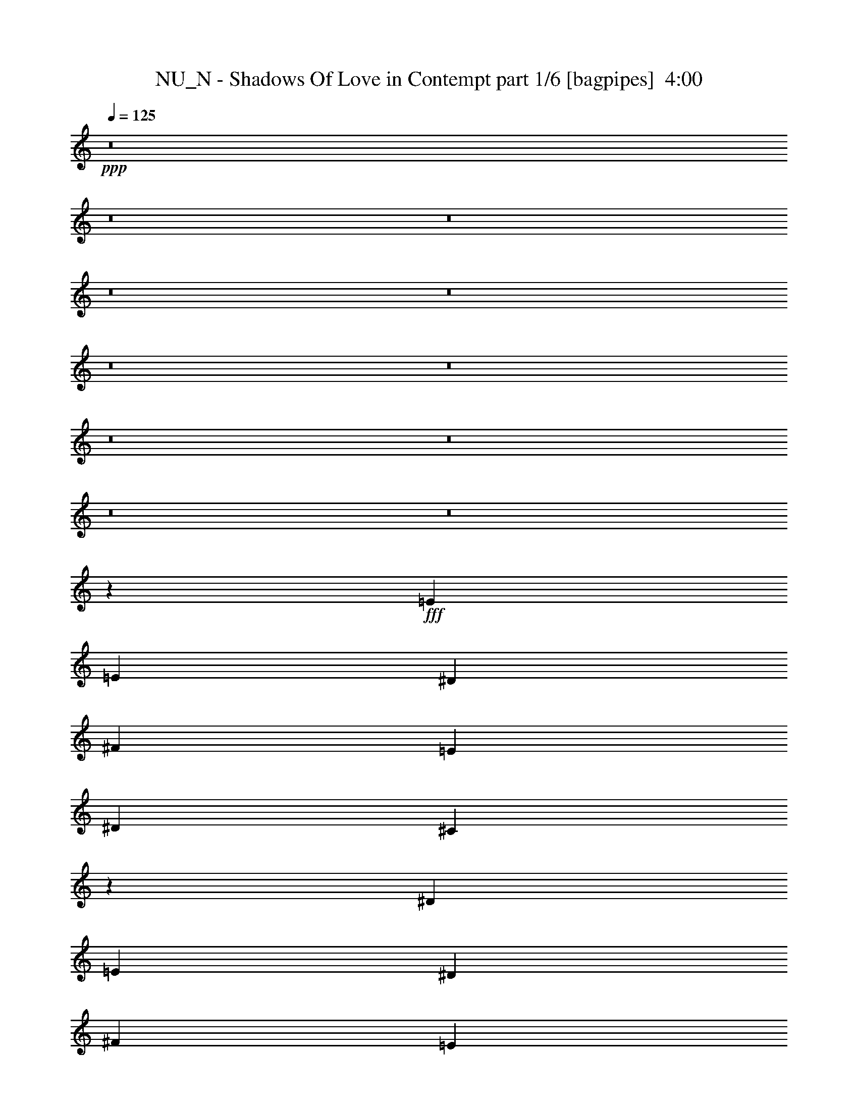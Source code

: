 % Produced with Bruzo's Transcoding Environment
% Transcribed by  Bruzo

X:1
T:  NU_N - Shadows Of Love in Contempt part 1/6 [bagpipes]  4:00
Z: Transcribed with BruTE 64
L: 1/4
Q: 125
K: C
+ppp+
z8
z8
z8
z8
z8
z8
z8
z8
z8
z8
z8
z42117/8000
+fff+
[=E1977/4000]
[=E3953/4000]
[^D1977/4000]
[^F7657/8000]
[=E7907/8000]
[^D7907/8000]
[^C7799/4000]
z3919/8000
[^D7657/8000]
[=E7907/8000]
[^D1977/4000]
[^F7657/8000]
[=E7907/8000]
[^D7907/8000]
[=E949/1000]
z9791/4000
[=E7907/8000]
[^D1977/4000]
[^D3953/8000]
[^F7657/8000]
[=E1977/4000]
[^D7907/8000]
[^C3793/4000]
z503/1000
[^C1977/4000]
[^C3953/8000]
[=B,1977/4000]
[^C19517/8000]
[^C463/1000]
[=E7907/8000]
[^D7907/8000]
[=E579/400]
z7797/4000
[^C7907/8000]
[^C7907/8000]
[^D3703/8000]
[=E7907/8000]
[^C23471/8000]
[^C7907/8000]
[^C9759/4000]
[^D3703/8000]
[=E7907/8000]
[^F7907/8000]
[=E7657/8000]
[^D7907/8000]
[^C11611/8000]
[^C9697/4000]
z31501/8000
[=E7907/8000]
[=E463/1000]
[^C3953/8000]
[^C7907/8000]
[^D7907/8000]
[=E7657/8000]
[^F7907/8000]
[=E7657/8000]
[^D7907/8000]
[^C11611/8000]
[^C17691/4000]
z1951/4000
[^c463/1000]
[^c3953/8000]
[^c1977/4000]
[^c3953/8000]
[^c1977/4000]
[^c3703/8000]
[^G1977/4000]
[^G3953/8000]
[^G1977/4000]
[^G3953/8000]
[^G1977/4000]
[^G3703/8000]
[=A1977/4000]
[^G4869/1000]
z799/800
[^c3953/8000]
[^c1977/4000]
[^c3703/8000]
[^c1977/4000]
[^c3953/8000]
[^G1977/4000]
[^G3953/8000]
[^G463/1000]
[^G3953/8000]
[^G1977/4000]
[^G3953/8000]
[=A7907/8000]
[^G463/1000]
[^G3953/8000]
[^G1977/4000]
[^G3953/8000]
[^G1977/4000]
[^G3703/8000]
[=A1977/4000]
[^G35331/8000]
[=E7657/8000]
[^D3953/8000]
[^F7907/8000]
[=E7657/8000]
[^D7907/8000]
[^C1941/1000]
z399/800
[^D7907/8000]
[=E7657/8000]
[^D3953/8000]
[^F7907/8000]
[=E7657/8000]
[^D7907/8000]
[=E4011/4000]
z19403/8000
[=E7657/8000]
[^D3953/8000]
[^D1977/4000]
[^F7657/8000]
[=E3953/8000]
[^D7907/8000]
[^C501/500]
z719/1600
[^C3953/8000]
[^C1977/4000]
[=B,3953/8000]
[^C9759/4000]
[^C3953/8000]
[=E7657/8000]
[^D7907/8000]
[=E1151/800]
z3183/1600
[^C957/1000]
[^C7907/8000]
[^D1977/4000]
[=E7657/8000]
[^C23471/8000]
[^C7907/8000]
[^C19517/8000]
[^D1977/4000]
[=E7657/8000]
[^F7907/8000]
[=E7907/8000]
[^D7657/8000]
[^C593/400]
[^C9787/4000]
z971/250
[=E7907/8000]
[=E3953/8000]
[^C1977/4000]
[^C7657/8000]
[^D7907/8000]
[=E7657/8000]
[^F7907/8000]
[=E7907/8000]
[^D7657/8000]
[^C593/400]
[^F7657/8000]
[^G7907/8000]
[^F3953/8000]
[^G1977/4000]
[^G3703/8000]
[^F11861/8000]
[^G7907/8000]
[^F3703/8000]
[^G1977/4000]
[^G3953/8000]
[^F11611/8000]
[^G3899/8000]
z501/1000
[=E3953/8000]
[=E1977/4000]
[=E3703/8000]
[^F9941/4000]
z7543/8000
[^G3953/8000]
[^G1977/4000]
[^F7657/8000]
[^G7907/8000]
[^F3953/8000]
[^G1977/4000]
[^G3703/8000]
[^F11861/8000]
[^G7907/8000]
[^F3703/8000]
[^G1977/4000]
[^G3953/8000]
[^F11611/8000]
[^G3887/8000]
z201/400
[=E3953/8000]
[=E1977/4000]
[=E3953/8000]
[^F9759/4000]
[^D7657/8000]
[=E7907/8000]
[^F957/1000]
[=E1977/4000]
[=E7907/8000]
[^D7907/8000]
[=E35081/8000]
[^F7657/8000]
[=E1977/4000]
[=E7907/8000]
[^D7907/8000]
[=B,3703/8000]
[^C15689/4000]
[^F7907/8000]
[^G7657/8000]
[^F1977/4000]
[^G3953/8000]
[^G1977/4000]
[^F1161/800]
[^G7907/8000]
[^F463/1000]
[^G3953/8000]
[^G1977/4000]
[^F593/400]
[^G1807/4000]
z4043/8000
[=E1977/4000]
[=E3953/8000]
[=E1977/4000]
[^F4899/2000]
z3789/4000
[^G1977/4000]
[^G3953/8000]
[^F7907/8000]
[^G7657/8000]
[^F3953/8000]
[^G1977/4000]
[^G3953/8000]
[^F11611/8000]
[^G7907/8000]
[^F3953/8000]
[^G463/1000]
[^G3953/8000]
[^F11861/8000]
[^G1801/4000]
z811/1600
[=E3953/8000]
[=E1977/4000]
[=E3953/8000]
[^F9759/4000]
[^D7657/8000]
[=E7907/8000]
[^F7907/8000]
[=E3703/8000]
[=E7907/8000]
[^D7907/8000]
[=E17541/4000]
[^F7907/8000]
[=E3703/8000]
[=E7907/8000]
[^D7907/8000]
[=B,1977/4000]
[^C31119/8000]
z8
z3051/400
[^C787/200]
z8
z7383/2000
[^F7907/8000]
[^G7657/8000]
[^F3953/8000]
[^G1977/4000]
[^G3953/8000]
[^F11611/8000]
[^G7907/8000]
[^F3953/8000]
[^G1977/4000]
[^G3703/8000]
[^F11861/8000]
[^G811/1600]
z1801/4000
[=E3953/8000]
[=E1977/4000]
[=E3953/8000]
[^F9769/4000]
z7887/8000
[^G3703/8000]
[^G1977/4000]
[^F7907/8000]
[^G7657/8000]
[^F3953/8000]
[^G1977/4000]
[^G3953/8000]
[^F11611/8000]
[^G7907/8000]
[^F3953/8000]
[^G1977/4000]
[^G3703/8000]
[^F11861/8000]
[^G4043/8000]
z1807/4000
[=E3953/8000]
[=E1977/4000]
[=E3953/8000]
[^F9759/4000]
[^D7907/8000]
[=E7657/8000]
[^F3953/4000]
[=E1977/4000]
[=E7657/8000]
[^D7907/8000]
[=E35081/8000]
[^F7907/8000]
[=E1977/4000]
[=E7657/8000]
[^D7907/8000]
[=B,3953/8000]
[^C3891/1000]
[^F7907/8000]
[^G7907/8000]
[^F463/1000]
[^G3953/8000]
[^G1977/4000]
[^F1161/800]
[^G7907/8000]
[^F1977/4000]
[^G3953/8000]
[^G463/1000]
[^F593/400]
[^G201/400]
z3887/8000
[=E463/1000]
[=E3953/8000]
[=E1977/4000]
[^F9751/4000]
z3961/4000
[^G1977/4000]
[^G3703/8000]
[^F7907/8000]
[^G7907/8000]
[^F3703/8000]
[^G1977/4000]
[^G3953/8000]
[^F11611/8000]
[^G7907/8000]
[^F3953/8000]
[^G1977/4000]
[^G3953/8000]
[^F11611/8000]
[^G501/1000]
z3899/8000
[=E3703/8000]
[=E1977/4000]
[=E3953/8000]
[^F9759/4000]
[^D7907/8000]
[=E7657/8000]
[^F7907/8000]
[=E3953/8000]
[=E7657/8000]
[^D7907/8000]
[=E17541/4000]
[^F7907/8000]
[=E3953/8000]
[=E7657/8000]
[^D7907/8000]
[=B,1977/4000]
[^C1241/320]
z8
z30557/4000
[^C15693/4000]
z8
z8
z2

X:2
T:  NU_N - Shadows Of Love in Contempt part 2/6 [flute]  4:00
Z: Transcribed with BruTE 64
L: 1/4
Q: 125
K: C
+ppp+
+p+
[^C,3953/8000-^C3953/8000]
[^C,1977/4000-^G,1977/4000]
[^C,3703/8000-^C3703/8000]
[^C,1977/4000-=E1977/4000]
[^C,3953/8000-^D3953/8000]
[^C,1977/4000-^C1977/4000]
[^C,3953/8000-^G,3953/8000]
[^C,1977/4000-^C1977/4000]
[^C,3703/8000-^C3703/8000]
[^C,1977/4000-^G,1977/4000]
[^C,3953/8000-^C3953/8000]
[^C,1977/4000-=E1977/4000]
[^C,3953/8000-^D3953/8000]
[^C,463/1000-^C463/1000]
[^C,3901/8000-^G,3901/8000]
[^C,2003/4000^C2003/4000]
[=A,3953/8000-^C3953/8000]
[^G,1977/4000=A,1977/4000-]
[=A,3703/8000-^C3703/8000]
[=A,1977/4000-=E1977/4000]
[=A,3953/8000-^D3953/8000]
[=A,1977/4000-^C1977/4000]
[^G,3953/8000=A,3953/8000-]
[=A,1977/4000-^C1977/4000]
[=A,3703/8000-^C3703/8000]
[^G,1977/4000=A,1977/4000-]
[=A,3953/8000-^C3953/8000]
[=A,1977/4000-=E1977/4000]
[=A,3953/8000-^D3953/8000]
[=A,463/1000-^C463/1000]
[^G,3901/8000=A,3901/8000-]
[=A,2003/4000^C2003/4000]
[^C,3953/8000-^C3953/8000]
[^C,1977/4000-^G,1977/4000]
[^C,3703/8000-^C3703/8000]
[^C,1977/4000-=E1977/4000]
[^C,3953/8000-^D3953/8000]
[^C,1977/4000-^C1977/4000]
[^C,3953/8000-^G,3953/8000]
[^C,1977/4000-^C1977/4000]
[^C,3703/8000-^C3703/8000]
[^C,1977/4000-^G,1977/4000]
[^C,3953/8000-^C3953/8000]
[^C,1977/4000-=E1977/4000]
[^C,3953/8000-^D3953/8000]
[^C,463/1000-^C463/1000]
[^C,3901/8000-^G,3901/8000]
[^C,2003/4000^C2003/4000]
[=A,3953/8000-^C3953/8000]
[^G,1977/4000=A,1977/4000-]
[=A,3953/8000-^C3953/8000]
[=A,463/1000-=E463/1000]
[=A,3953/8000-^D3953/8000]
[=A,1977/4000-^C1977/4000]
[^G,3953/8000=A,3953/8000-]
[=A,1977/4000-^C1977/4000]
[=A,3703/8000-^C3703/8000]
[^G,1977/4000=A,1977/4000-]
[=A,3953/8000-^C3953/8000]
[=A,1977/4000-=E1977/4000]
[=A,3953/8000-^D3953/8000]
[=A,463/1000-^C463/1000]
[^G,3901/8000=A,3901/8000-]
[=A,801/1600^C801/1600]
+ppp+
[^C,63/16^C63/16-]
[^C7721/4000]
[^D,7657/8000^D7657/8000]
[=E,7907/8000=E7907/8000]
[^F,3891/2000^F3891/2000]
[=E,7907/8000=E7907/8000]
[^D,1977/4000^D1977/4000]
[=E,35081/8000=E35081/8000]
[^C,23471/4000^C23471/4000]
[^D,7907/8000^D7907/8000]
[=E,7657/8000=E7657/8000]
[=A,15689/4000]
[^G,3891/2000]
[=E,7907/8000=E7907/8000]
[^D,7657/8000^D7657/8000]
+ff+
[^G,7907/8000^C7907/8000^G7907/8000]
[^G,3953/8000^C3953/8000^F3953/8000]
[^C,463/1000^G,463/1000^C463/1000]
[^C,3953/8000^G,3953/8000^C3953/8000]
[^C,1977/4000^G,1977/4000^C1977/4000]
[^G,3953/8000^C3953/8000=A3953/8000]
[^G,11611/8000^C11611/8000^G11611/8000]
[^C,3953/8000^G,3953/8000^C3953/8000]
[^C,1977/4000^G,1977/4000^C1977/4000]
[^C,3953/8000^G,3953/8000^C3953/8000]
[^C,1977/4000^G,1977/4000^C1977/4000]
[^C,3703/8000^G,3703/8000^C3703/8000]
[^C,1977/4000^G,1977/4000^C1977/4000]
[=E,7907/8000=A,7907/8000^G7907/8000]
[=E,3953/8000=A,3953/8000^F3953/8000]
[=E,463/1000=A,463/1000^G463/1000-]
[=E,3953/8000=A,3953/8000^G3953/8000-]
[=E,1977/4000=A,1977/4000^G1977/4000]
[=E,3953/8000=A,3953/8000=A3953/8000]
[=E,11611/8000=A,11611/8000^G11611/8000-]
[=E,3953/8000=A,3953/8000^G3953/8000-]
[=E,1977/4000=A,1977/4000^G1977/4000-]
[^F,3953/8000=B,3953/8000^G3953/8000-]
[^F,1977/4000=B,1977/4000^G1977/4000-]
[^F,3703/8000=B,3703/8000^G3703/8000-]
[^F,1977/4000=B,1977/4000^G1977/4000]
[^G,7907/8000^C7907/8000^G7907/8000]
[^G,3953/8000^C3953/8000^F3953/8000]
[^C,463/1000^G,463/1000^C463/1000]
[^C,3953/8000^G,3953/8000^C3953/8000]
[^C,1977/4000^G,1977/4000^C1977/4000]
[^G,3953/8000^C3953/8000=A3953/8000]
[^G,11611/8000^C11611/8000^G11611/8000]
[^C,3953/8000^G,3953/8000^C3953/8000]
[^C,1977/4000^G,1977/4000^C1977/4000]
[^C,3953/8000^G,3953/8000^C3953/8000]
[^C,1977/4000^G,1977/4000^C1977/4000]
[^C,3703/8000^G,3703/8000^C3703/8000]
[^C,1977/4000^G,1977/4000^C1977/4000]
[=E,7907/8000=A,7907/8000^G7907/8000]
[=E,3953/8000=A,3953/8000^F3953/8000]
[=E,1977/4000=A,1977/4000^G1977/4000-]
[=E,3703/8000=A,3703/8000^G3703/8000-]
[=E,1977/4000=A,1977/4000^G1977/4000]
[=E,3953/8000=A,3953/8000=A3953/8000]
[=E,11611/8000=A,11611/8000^G11611/8000-]
[=E,3953/8000=A,3953/8000^G3953/8000-]
[=E,1977/4000=A,1977/4000^G1977/4000-]
[^F,3953/8000=B,3953/8000^G3953/8000-]
[^F,1977/4000=B,1977/4000^G1977/4000-]
[^F,3703/8000=B,3703/8000^G3703/8000-]
[^F,1971/4000=B,1971/4000^G1971/4000]
+mp+
[^C/8-]
[^C34343/8000=E34343/8000]
[^C3703/8000]
[=E1977/4000]
[^C3953/8000]
[^D1977/4000]
[^C3953/8000]
[^G463/1000]
[^C1971/4000]
[^C/8-]
[^C30389/8000=E30389/8000]
[=B1977/4000]
[=A7657/8000]
[^G7907/8000]
[^F3953/8000]
[^G1977/4000]
[=E923/2000]
[^C/8-]
[^C34343/8000=E34343/8000]
[^C3703/8000]
[=E1977/4000]
[^C3953/8000]
[^D1977/4000]
[^C3953/8000]
[^G1977/4000]
[^C3691/8000]
[^C/8-]
[^C3039/800=E3039/800]
[=B1977/4000]
[=A7657/8000]
[^G7907/8000]
[^F3953/8000]
[^G1977/4000]
[=E3703/8000]
[^C,7907/8000^C7907/8000]
[=E,3953/8000=E3953/8000]
[^C,1977/4000^C1977/4000]
[^D,3703/8000^D3703/8000]
[^C,1977/4000^C1977/4000]
[^C,3953/8000^C3953/8000]
[^G,7907/8000^G7907/8000]
[^C,1977/4000^C1977/4000]
[=E,3703/8000=E3703/8000]
[^C,1977/4000^C1977/4000]
[^D,3953/8000^D3953/8000]
[^C,1977/4000^C1977/4000]
[^G,3953/8000^G3953/8000]
[^C,463/1000^C463/1000]
[^C,7907/8000^C7907/8000]
[=E,3953/8000=E3953/8000]
[^C,1977/4000^C1977/4000]
[^D,3703/8000^D3703/8000]
[^C,1977/4000^C1977/4000]
[^C,3953/8000^C3953/8000]
[=B,7907/8000=B7907/8000]
[=A,7657/8000=A7657/8000]
[^G,7907/8000^G7907/8000]
[^F,1977/4000^F1977/4000]
[^G,3953/8000^G3953/8000]
[=E,463/1000=E463/1000]
[^C,7907/8000^C7907/8000]
[=E,3953/8000=E3953/8000]
[^C,1977/4000^C1977/4000]
[^D,3703/8000^D3703/8000]
[^C,1977/4000^C1977/4000]
[^C,3953/8000^C3953/8000]
[^G,7907/8000^G7907/8000]
[^C,1977/4000^C1977/4000]
[=E,3703/8000=E3703/8000]
[^C,1977/4000^C1977/4000]
[^D,3953/8000^D3953/8000]
[^C,1977/4000^C1977/4000]
[^G,3953/8000^G3953/8000]
[^C,463/1000^C463/1000]
[^C,7907/8000^C7907/8000]
[=E,3953/8000=E3953/8000]
[^C,1977/4000^C1977/4000]
[^D,3953/8000^D3953/8000]
[^C,463/1000^C463/1000]
[^C,3953/8000^C3953/8000]
[=B,7907/8000=B7907/8000]
[=A,7657/8000=A7657/8000]
[^G,7907/8000^G7907/8000]
[^F,1977/4000^F1977/4000]
[^G,3953/8000^G3953/8000]
[=E,463/1000=E463/1000]
+ff+
[^G,3953/4000^C3953/4000^G3953/4000]
[^G,1977/4000^C1977/4000^F1977/4000]
[^C,3953/8000^G,3953/8000^C3953/8000]
[^C,1977/4000^G,1977/4000^C1977/4000]
[^C,3703/8000^G,3703/8000^C3703/8000]
[^G,1977/4000^C1977/4000=A1977/4000]
[^G,593/400^C593/400^G593/400]
[^C,463/1000^G,463/1000^C463/1000]
[^C,3953/8000^G,3953/8000^C3953/8000]
[^C,1977/4000^G,1977/4000^C1977/4000]
[^C,3953/8000^G,3953/8000^C3953/8000]
[^C,1977/4000^G,1977/4000^C1977/4000]
[^C,3703/8000^G,3703/8000^C3703/8000]
[=E,7907/8000=A,7907/8000^G7907/8000]
[=E,1977/4000=A,1977/4000^F1977/4000]
[=E,3953/8000=A,3953/8000^G3953/8000-]
[=E,1977/4000=A,1977/4000^G1977/4000-]
[=E,3703/8000=A,3703/8000^G3703/8000]
[=E,1977/4000=A,1977/4000=A1977/4000]
[=E,593/400=A,593/400^G593/400-]
[=E,463/1000=A,463/1000^G463/1000-]
[=E,3953/8000=A,3953/8000^G3953/8000-]
[^F,1977/4000=B,1977/4000^G1977/4000-]
[^F,3953/8000=B,3953/8000^G3953/8000-]
[^F,1977/4000=B,1977/4000^G1977/4000-]
[^F,3953/8000=B,3953/8000^G3953/8000]
[^G,7657/8000^C7657/8000^G7657/8000]
[^G,1977/4000^C1977/4000^F1977/4000]
[^C,3953/8000^G,3953/8000^C3953/8000]
[^C,1977/4000^G,1977/4000^C1977/4000]
[^C,3703/8000^G,3703/8000^C3703/8000]
[^G,1977/4000^C1977/4000=A1977/4000]
[^G,593/400^C593/400^G593/400]
[^C,463/1000^G,463/1000^C463/1000]
[^C,3953/8000^G,3953/8000^C3953/8000]
[^C,1977/4000^G,1977/4000^C1977/4000]
[^C,3953/8000^G,3953/8000^C3953/8000]
[^C,1977/4000^G,1977/4000^C1977/4000]
[^C,3953/8000^G,3953/8000^C3953/8000]
[=E,7657/8000=A,7657/8000^G7657/8000]
[=E,1977/4000=A,1977/4000^F1977/4000]
[=E,3953/8000=A,3953/8000^G3953/8000-]
[=E,1977/4000=A,1977/4000^G1977/4000-]
[=E,3703/8000=A,3703/8000^G3703/8000]
[=E,1977/4000=A,1977/4000=A1977/4000]
[=E,593/400=A,593/400^G593/400-]
[=E,463/1000=A,463/1000^G463/1000-]
[=E,3953/8000=A,3953/8000^G3953/8000-]
[^F,1977/4000=B,1977/4000^G1977/4000-]
[^F,3953/8000=B,3953/8000^G3953/8000-]
[^F,1977/4000=B,1977/4000^G1977/4000-]
[^F,3941/8000=B,3941/8000^G3941/8000]
+mp+
[^C/8-]
[^C34093/8000=E34093/8000]
[^C1977/4000]
[=E3953/8000]
[^C463/1000]
[^D3953/8000]
[^C1977/4000]
[^G3953/8000]
[^C1971/4000]
[^C/8-]
[^C1507/400=E1507/400]
[=B3953/8000]
[=A7907/8000]
[^G7657/8000]
[^F1977/4000]
[^G3953/8000]
[=E1971/4000]
[^C/8-]
[^C34093/8000=E34093/8000]
[^C1977/4000]
[=E3953/8000]
[^C463/1000]
[^D3953/8000]
[^C1977/4000]
[^G3953/8000]
[^C1971/4000]
[^C/8-]
[^C1507/400=E1507/400]
[=B3953/8000]
[=A7907/8000]
[^G7657/8000]
[^F1977/4000]
[^G3953/8000]
[=E1977/4000]
[^C,957/1000^C957/1000]
[=E,1977/4000=E1977/4000]
[^C,3953/8000^C3953/8000]
[^D,1977/4000^D1977/4000]
[^C,3953/8000^C3953/8000]
[^C,463/1000^C463/1000]
[^G,7907/8000^G7907/8000]
[^C,3953/8000^C3953/8000]
[=E,1977/4000=E1977/4000]
[^C,3703/8000^C3703/8000]
[^D,1977/4000^D1977/4000]
[^C,3953/8000^C3953/8000]
[^G,1977/4000^G1977/4000]
[^C,3953/8000^C3953/8000]
[^C,7657/8000^C7657/8000]
[=E,1977/4000=E1977/4000]
[^C,3953/8000^C3953/8000]
[^D,1977/4000^D1977/4000]
[^C,3953/8000^C3953/8000]
[^C,463/1000^C463/1000]
[=B,7907/8000=B7907/8000]
[=A,7907/8000=A7907/8000]
[^G,7657/8000^G7657/8000]
[^F,3953/8000^F3953/8000]
[^G,1977/4000^G1977/4000]
[=E,3953/8000=E3953/8000]
[^C,7657/8000^C7657/8000]
[=E,1977/4000=E1977/4000]
[^C,3953/8000^C3953/8000]
[^D,1977/4000^D1977/4000]
[^C,3953/8000^C3953/8000]
[^C,463/1000^C463/1000]
[^G,7907/8000^G7907/8000]
[^C,3953/8000^C3953/8000]
[=E,1977/4000=E1977/4000]
[^C,3703/8000^C3703/8000]
[^D,1977/4000^D1977/4000]
[^C,3953/8000^C3953/8000]
[^G,1977/4000^G1977/4000]
[^C,3953/8000^C3953/8000]
[^C,7657/8000^C7657/8000]
[=E,1977/4000=E1977/4000]
[^C,3953/8000^C3953/8000]
[^D,1977/4000^D1977/4000]
[^C,3953/8000^C3953/8000]
[^C,463/1000^C463/1000]
[=B,7907/8000=B7907/8000]
[=A,7907/8000=A7907/8000]
[^G,7657/8000^G7657/8000]
[^F,3953/8000^F3953/8000]
[^G,1977/4000^G1977/4000]
[=E,3953/8000=E3953/8000]
+ff+
[^C,7657/8000^G,7657/8000^G7657/8000]
[^C,3953/8000^G,3953/8000^G3953/8000-]
[^C,1977/4000^G,1977/4000^G1977/4000]
[^C,3953/8000^F,3953/8000^F3953/8000]
[^C,1977/4000^G,1977/4000^G1977/4000]
[^C,3703/8000^F,3703/8000^F3703/8000]
[=E,1^G,1-=E1]
[=E,3861/8000^G,3861/8000=E3861/8000]
[=E,3953/8000^G,3953/8000=E3953/8000]
[=E,1977/4000^G,1977/4000=E1977/4000]
[^F,3703/8000=B,3703/8000=B3703/8000]
[^C,1977/4000^G,1977/4000=E1977/4000-]
[^C,3953/8000^F,3953/8000=E3953/8000]
[^D,1^G,1-^D1]
[^D,3611/8000^G,3611/8000^D3611/8000]
[^D,3953/8000^G,3953/8000^D3953/8000]
[^D,1977/4000^G,1977/4000^D1977/4000]
[^F,3953/8000=B,3953/8000=B3953/8000]
[^C,1977/4000^G,1977/4000^D1977/4000-]
[^C,3703/8000^F,3703/8000^D3703/8000]
[^C,1977/4000^F,1977/4000^C1977/4000-]
[^C,7907/8000^F,7907/8000^C7907/8000]
[^C,3953/8000^F,3953/8000^C3953/8000-]
[^C,1977/4000^F,1977/4000^C1977/4000-]
[^C,3703/8000^F,3703/8000^C3703/8000-]
[^C,1977/4000^F,1977/4000^C1977/4000-]
[^C,3953/8000^F,3953/8000^C3953/8000-]
[^C,1977/4000^F,1977/4000^C1977/4000]
[^C,7657/8000^G,7657/8000^G7657/8000]
[^C,3953/8000^G,3953/8000^G3953/8000-]
[^C,1977/4000^G,1977/4000^G1977/4000]
[^C,3953/8000^F,3953/8000^F3953/8000]
[^C,1977/4000^G,1977/4000^G1977/4000]
[^C,3703/8000^F,3703/8000^F3703/8000]
[=E,1^G,1-=E1]
[=E,3861/8000^G,3861/8000=E3861/8000]
[=E,3953/8000^G,3953/8000=E3953/8000]
[=E,1977/4000^G,1977/4000=E1977/4000]
[^F,3703/8000=B,3703/8000=B3703/8000]
[^C,1977/4000^G,1977/4000=E1977/4000-]
[^C,3953/8000^F,3953/8000=E3953/8000]
[^D,1^G,1-^D1]
[^D,3611/8000^G,3611/8000^D3611/8000]
[^D,3953/8000^G,3953/8000^D3953/8000]
[^D,1977/4000^G,1977/4000^D1977/4000]
[^F,3953/8000=B,3953/8000=B3953/8000]
[^C,1977/4000^G,1977/4000^D1977/4000-]
[^C,/2^F,/2-^D/2]
[^C,3657/8000^F,3657/8000^C3657/8000-]
[^C,7907/8000^F,7907/8000^C7907/8000]
[^C,3953/8000^F,3953/8000^C3953/8000-]
[^C,1977/4000^F,1977/4000^C1977/4000]
[^C,3703/8000^F,3703/8000^D3703/8000-]
[^C,1977/4000^F,1977/4000^D1977/4000]
[^C,3953/8000^F,3953/8000=E3953/8000-]
[^C,1977/4000^F,1977/4000=E1977/4000]
[=E,957/1000=A,957/1000^C957/1000]
[=E,1977/4000=A,1977/4000^C1977/4000-]
[=E,3953/8000=A,3953/8000^C3953/8000]
[=E,1977/4000=A,1977/4000^C1977/4000]
[=E,3953/8000=A,3953/8000^C3953/8000]
[=E,1977/4000=A,1977/4000^C1977/4000]
[^D,7657/8000=A,7657/8000^D7657/8000-]
[^D,3953/8000=A,3953/8000^D3953/8000]
[^D,1977/4000=A,1977/4000^D1977/4000-]
[^D,3953/8000=A,3953/8000^D3953/8000]
[^D,463/1000=A,463/1000^D463/1000]
[^D,3953/8000=A,3953/8000^D3953/8000]
[^D,1977/4000=A,1977/4000^D1977/4000]
[=E,3953/8000=A,3953/8000=E3953/8000-]
[=E,1977/4000=A,1977/4000=E1977/4000-]
[=E,3703/8000=A,3703/8000=E3703/8000]
[=E,1977/4000=A,1977/4000=E1977/4000-]
[=E,3953/8000=A,3953/8000=E3953/8000]
[=E,1977/4000=A,1977/4000=E1977/4000]
[=E,3953/8000=A,3953/8000=E3953/8000]
[=E,1977/4000=A,1977/4000=E1977/4000]
[^F,7657/8000=A,7657/8000^F7657/8000-]
[^F,3953/8000=A,3953/8000^F3953/8000]
[^F,1977/4000=A,1977/4000^F1977/4000-]
[^F,3953/8000=A,3953/8000^F3953/8000]
[^F,463/1000=A,463/1000^F463/1000]
[^F,3953/8000=A,3953/8000^F3953/8000]
[^F,1977/4000=A,1977/4000^F1977/4000-]
[^F,3953/8000=A,3953/8000^F3953/8000]
[^C,7907/8000^G,7907/8000^G7907/8000]
[^C,463/1000^G,463/1000^G463/1000-]
[^C,3953/8000^G,3953/8000^G3953/8000]
[^C,1977/4000^F,1977/4000^F1977/4000]
[^C,3953/8000^G,3953/8000^G3953/8000]
[^C,1977/4000^F,1977/4000^F1977/4000]
[=E,15/16^G,15/16-=E15/16]
[=E,411/800^G,411/800=E411/800]
[=E,1977/4000^G,1977/4000=E1977/4000]
[=E,3953/8000^G,3953/8000=E3953/8000]
[^F,463/1000=B,463/1000=B463/1000]
[^C,3953/8000^G,3953/8000=E3953/8000-]
[^C,1977/4000^F,1977/4000=E1977/4000]
[^D,1^G,1-^D1]
[^D,193/400^G,193/400^D193/400]
[^D,463/1000^G,463/1000^D463/1000]
[^D,3953/8000^G,3953/8000^D3953/8000]
[^F,1977/4000=B,1977/4000=B1977/4000]
[^C,3953/8000^G,3953/8000^D3953/8000-]
[^C,1977/4000^F,1977/4000^D1977/4000]
[^C,3703/8000^F,3703/8000^C3703/8000-]
[^C,7907/8000^F,7907/8000^C7907/8000]
[^C,1977/4000^F,1977/4000^C1977/4000-]
[^C,3953/8000^F,3953/8000^C3953/8000-]
[^C,463/1000^F,463/1000^C463/1000-]
[^C,3953/8000^F,3953/8000^C3953/8000-]
[^C,1977/4000^F,1977/4000^C1977/4000-]
[^C,3953/8000^F,3953/8000^C3953/8000]
[^C,7907/8000^G,7907/8000^G7907/8000]
[^C,3703/8000^G,3703/8000^G3703/8000-]
[^C,1977/4000^G,1977/4000^G1977/4000]
[^C,3953/8000^F,3953/8000^F3953/8000]
[^C,1977/4000^G,1977/4000^G1977/4000]
[^C,3953/8000^F,3953/8000^F3953/8000]
[=E,15/16^G,15/16-=E15/16]
[=E,4111/8000^G,4111/8000=E4111/8000]
[=E,3953/8000^G,3953/8000=E3953/8000]
[=E,1977/4000^G,1977/4000=E1977/4000]
[^F,3953/8000=B,3953/8000=B3953/8000]
[^C,463/1000^G,463/1000=E463/1000-]
[^C,3953/8000^F,3953/8000=E3953/8000]
[^D,1^G,1-^D1]
[^D,3861/8000^G,3861/8000^D3861/8000]
[^D,3703/8000^G,3703/8000^D3703/8000]
[^D,1977/4000^G,1977/4000^D1977/4000]
[^F,3953/8000=B,3953/8000=B3953/8000]
[^C,1977/4000^G,1977/4000^D1977/4000-]
[^C,/2^F,/2-^D/2]
[^C,3657/8000^F,3657/8000^C3657/8000-]
[^C,7907/8000^F,7907/8000^C7907/8000]
[^C,3953/8000^F,3953/8000^C3953/8000-]
[^C,1977/4000^F,1977/4000^C1977/4000]
[^C,3953/8000^F,3953/8000^D3953/8000-]
[^C,463/1000^F,463/1000^D463/1000]
[^C,3953/8000^F,3953/8000=E3953/8000-]
[^C,1977/4000^F,1977/4000=E1977/4000]
[=E,7907/8000=A,7907/8000^C7907/8000]
[=E,3703/8000=A,3703/8000^C3703/8000-]
[=E,1977/4000=A,1977/4000^C1977/4000]
[=E,3953/8000=A,3953/8000^C3953/8000]
[=E,1977/4000=A,1977/4000^C1977/4000]
[=E,3953/8000=A,3953/8000^C3953/8000]
[^D,7657/8000=A,7657/8000^D7657/8000-]
[^D,1977/4000=A,1977/4000^D1977/4000]
[^D,3953/8000=A,3953/8000^D3953/8000-]
[^D,1977/4000=A,1977/4000^D1977/4000]
[^D,3953/8000=A,3953/8000^D3953/8000]
[^D,463/1000=A,463/1000^D463/1000]
[^D,3953/8000=A,3953/8000^D3953/8000]
[=E,1977/4000=A,1977/4000=E1977/4000-]
[=E,3953/8000=A,3953/8000=E3953/8000-]
[=E,1977/4000=A,1977/4000=E1977/4000]
[=E,3703/8000=A,3703/8000=E3703/8000-]
[=E,1977/4000=A,1977/4000=E1977/4000]
[=E,3953/8000=A,3953/8000=E3953/8000]
[=E,1977/4000=A,1977/4000=E1977/4000]
[=E,3953/8000=A,3953/8000=E3953/8000]
[^F,7657/8000=A,7657/8000^F7657/8000-]
[^F,1977/4000=A,1977/4000^F1977/4000]
[^F,3953/8000=A,3953/8000^F3953/8000-]
[^F,1977/4000=A,1977/4000^F1977/4000]
[^F,3953/8000=A,3953/8000^F3953/8000]
[^F,463/1000=A,463/1000^F463/1000]
[^F,3953/8000=A,3953/8000^F3953/8000-]
[^F,1977/4000=A,1977/4000^F1977/4000]
+mp+
[=E,3953/8000=E3953/8000=e3953/8000]
[=B,3953/8000-=B3953/8000]
[=B,463/1000-=B463/1000]
[=B,3953/8000-=B3953/8000]
[=B,1977/4000-=B1977/4000]
[=B,3953/8000-=B3953/8000]
[=B,1977/4000=B1977/4000]
+ff+
[=E,7657/8000=E7657/8000=e7657/8000]
+mp+
[=B,3953/8000-=B3953/8000]
[=B,1977/4000-=B1977/4000]
[=B,3953/8000-=B3953/8000]
[=B,1977/4000-=B1977/4000]
[=B,3703/8000-=B3703/8000]
+ff+
[=B,1977/4000=B1977/4000]
[^F,7907/8000^F7907/8000^f7907/8000]
+mp+
[^C,3953/8000-^C3953/8000-^c3953/8000]
[^C,463/1000-^C463/1000-^c463/1000]
[^C,3953/8000-^C3953/8000-^c3953/8000]
[^C,1977/4000-^C1977/4000-^c1977/4000]
[^C,3953/8000-^C3953/8000-^c3953/8000]
[^C,1977/4000^C1977/4000^c1977/4000]
+ff+
[^F,/2^F/2-^f/2-]
[^F3657/8000^f3657/8000]
[^C,3953/8000-^C3953/8000-^c3953/8000]
[^C,1977/4000-^C1977/4000-^c1977/4000]
[^C,3953/8000^C3953/8000^c3953/8000]
+mp+
[^G,1977/4000-^G1977/4000-^g1977/4000]
+ff+
[^G,3703/8000-^G3703/8000-^g3703/8000]
[^G,1977/4000-^G1977/4000-^g1977/4000]
[^G,3953/8000^G3953/8000^g3953/8000]
+mp+
[=E,1977/4000=E1977/4000=e1977/4000]
[=B,3953/8000-=B3953/8000]
[=B,1977/4000-=B1977/4000]
[=B,3703/8000-=B3703/8000]
[=B,1977/4000-=B1977/4000]
[=B,3953/8000-=B3953/8000]
[=B,1977/4000=B1977/4000]
+ff+
[=E,7657/8000=E7657/8000=e7657/8000]
+mp+
[=B,3953/8000-=B3953/8000]
[=B,1977/4000-=B1977/4000]
[=B,3953/8000-=B3953/8000]
[=B,1977/4000-=B1977/4000]
[=B,3703/8000-=B3703/8000]
+ff+
[=B,1977/4000=B1977/4000]
[^F,7907/8000^F7907/8000^f7907/8000]
+mp+
[^C,3953/8000-^C3953/8000-^c3953/8000]
[^C,1977/4000-^C1977/4000-^c1977/4000]
[^C,3703/8000-^C3703/8000-^c3703/8000]
[^C,1977/4000-^C1977/4000-^c1977/4000]
[^C,3953/8000-^C3953/8000-^c3953/8000]
[^C,1977/4000^C1977/4000^c1977/4000]
+ff+
[^F,/2^F/2-^f/2-]
[^F3657/8000^f3657/8000]
[^C,3953/8000-^C3953/8000-^c3953/8000]
[^C,1977/4000-^C1977/4000-^c1977/4000]
[^C,3953/8000^C3953/8000^c3953/8000]
+mp+
[^G,1977/4000-^G1977/4000-^g1977/4000]
+ff+
[^G,3953/8000-^G3953/8000-^g3953/8000]
[^G,463/1000-^G463/1000-^g463/1000]
[^G,3953/8000^G3953/8000^g3953/8000]
[^C,7907/8000^G,7907/8000^G7907/8000]
[^C,3953/8000^G,3953/8000^G3953/8000-]
[^C,463/1000^G,463/1000^G463/1000]
[^C,3953/8000^F,3953/8000^F3953/8000]
[^C,1977/4000^G,1977/4000^G1977/4000]
[^C,3953/8000^F,3953/8000^F3953/8000]
[=E,15/16^G,15/16-=E15/16]
[=E,4111/8000^G,4111/8000=E4111/8000]
[=E,3953/8000^G,3953/8000=E3953/8000]
[=E,1977/4000^G,1977/4000=E1977/4000]
[^F,3953/8000=B,3953/8000=B3953/8000]
[^C,1977/4000^G,1977/4000=E1977/4000-]
[^C,3703/8000^F,3703/8000=E3703/8000]
[^D,1^G,1-^D1]
[^D,3861/8000^G,3861/8000^D3861/8000]
[^D,3953/8000^G,3953/8000^D3953/8000]
[^D,463/1000^G,463/1000^D463/1000]
[^F,3953/8000=B,3953/8000=B3953/8000]
[^C,1977/4000^G,1977/4000^D1977/4000-]
[^C,3953/8000^F,3953/8000^D3953/8000]
[^C,1977/4000^F,1977/4000^C1977/4000-]
[^C,7657/8000^F,7657/8000^C7657/8000]
[^C,3953/8000^F,3953/8000^C3953/8000-]
[^C,1977/4000^F,1977/4000^C1977/4000-]
[^C,3953/8000^F,3953/8000^C3953/8000-]
[^C,1977/4000^F,1977/4000^C1977/4000-]
[^C,3703/8000^F,3703/8000^C3703/8000-]
[^C,1977/4000^F,1977/4000^C1977/4000]
[^C,7907/8000^G,7907/8000^G7907/8000]
[^C,3953/8000^G,3953/8000^G3953/8000-]
[^C,463/1000^G,463/1000^G463/1000]
[^C,3953/8000^F,3953/8000^F3953/8000]
[^C,1977/4000^G,1977/4000^G1977/4000]
[^C,3953/8000^F,3953/8000^F3953/8000]
[=E,1^G,1-=E1]
[=E,3611/8000^G,3611/8000=E3611/8000]
[=E,3953/8000^G,3953/8000=E3953/8000]
[=E,1977/4000^G,1977/4000=E1977/4000]
[^F,3953/8000=B,3953/8000=B3953/8000]
[^C,1977/4000^G,1977/4000=E1977/4000-]
[^C,3703/8000^F,3703/8000=E3703/8000]
[^D,1^G,1-^D1]
[^D,3861/8000^G,3861/8000^D3861/8000]
[^D,3953/8000^G,3953/8000^D3953/8000]
[^D,463/1000^G,463/1000^D463/1000]
[^F,3953/8000=B,3953/8000=B3953/8000]
[^C,1977/4000^G,1977/4000^D1977/4000-]
[^C,/2^F,/2-^D/2]
[^C,3907/8000^F,3907/8000^C3907/8000-]
[^C,7657/8000^F,7657/8000^C7657/8000]
[^C,3953/8000^F,3953/8000^C3953/8000-]
[^C,1977/4000^F,1977/4000^C1977/4000]
[^C,3953/8000^F,3953/8000^D3953/8000-]
[^C,1977/4000^F,1977/4000^D1977/4000]
[^C,3703/8000^F,3703/8000=E3703/8000-]
[^C,1977/4000^F,1977/4000=E1977/4000]
[=E,3953/4000=A,3953/4000^C3953/4000]
[=E,1977/4000=A,1977/4000^C1977/4000-]
[=E,3703/8000=A,3703/8000^C3703/8000]
[=E,1977/4000=A,1977/4000^C1977/4000]
[=E,3953/8000=A,3953/8000^C3953/8000]
[=E,1977/4000=A,1977/4000^C1977/4000]
[^D,7907/8000=A,7907/8000^D7907/8000-]
[^D,3703/8000=A,3703/8000^D3703/8000]
[^D,1977/4000=A,1977/4000^D1977/4000-]
[^D,3953/8000=A,3953/8000^D3953/8000]
[^D,1977/4000=A,1977/4000^D1977/4000]
[^D,3953/8000=A,3953/8000^D3953/8000]
[^D,463/1000=A,463/1000^D463/1000]
[=E,3953/8000=A,3953/8000=E3953/8000-]
[=E,1977/4000=A,1977/4000=E1977/4000-]
[=E,3953/8000=A,3953/8000=E3953/8000]
[=E,1977/4000=A,1977/4000=E1977/4000-]
[=E,3953/8000=A,3953/8000=E3953/8000]
[=E,463/1000=A,463/1000=E463/1000]
[=E,3953/8000=A,3953/8000=E3953/8000]
[=E,1977/4000=A,1977/4000=E1977/4000]
[^F,7907/8000=A,7907/8000^F7907/8000-]
[^F,3703/8000=A,3703/8000^F3703/8000]
[^F,1977/4000=A,1977/4000^F1977/4000-]
[^F,3953/8000=A,3953/8000^F3953/8000]
[^F,1977/4000=A,1977/4000^F1977/4000]
[^F,3953/8000=A,3953/8000^F3953/8000]
[^F,463/1000=A,463/1000^F463/1000-]
[^F,3953/8000=A,3953/8000^F3953/8000]
[^C,7907/8000^G,7907/8000^G7907/8000]
[^C,1977/4000^G,1977/4000^G1977/4000-]
[^C,3953/8000^G,3953/8000^G3953/8000]
[^C,463/1000^F,463/1000^F463/1000]
[^C,3953/8000^G,3953/8000^G3953/8000]
[^C,1977/4000^F,1977/4000^F1977/4000]
[=E,1^G,1-=E1]
[=E,361/800^G,361/800=E361/800]
[=E,1977/4000^G,1977/4000=E1977/4000]
[=E,3953/8000^G,3953/8000=E3953/8000]
[^F,1977/4000=B,1977/4000=B1977/4000]
[^C,3953/8000^G,3953/8000=E3953/8000-]
[^C,463/1000^F,463/1000=E463/1000]
[^D,1^G,1-^D1]
[^D,193/400^G,193/400^D193/400]
[^D,1977/4000^G,1977/4000^D1977/4000]
[^D,3953/8000^G,3953/8000^D3953/8000]
[^F,463/1000=B,463/1000=B463/1000]
[^C,3953/8000^G,3953/8000^D3953/8000-]
[^C,1977/4000^F,1977/4000^D1977/4000]
[^C,3953/8000^F,3953/8000^C3953/8000-]
[^C,7657/8000^F,7657/8000^C7657/8000]
[^C,1977/4000^F,1977/4000^C1977/4000-]
[^C,3953/8000^F,3953/8000^C3953/8000-]
[^C,1977/4000^F,1977/4000^C1977/4000-]
[^C,3953/8000^F,3953/8000^C3953/8000-]
[^C,1977/4000^F,1977/4000^C1977/4000-]
[^C,3703/8000^F,3703/8000^C3703/8000]
[^C,7907/8000^G,7907/8000^G7907/8000]
[^C,3953/8000^G,3953/8000^G3953/8000-]
[^C,1977/4000^G,1977/4000^G1977/4000]
[^C,3703/8000^F,3703/8000^F3703/8000]
[^C,1977/4000^G,1977/4000^G1977/4000]
[^C,3953/8000^F,3953/8000^F3953/8000]
[=E,1^G,1-=E1]
[=E,3611/8000^G,3611/8000=E3611/8000]
[=E,3953/8000^G,3953/8000=E3953/8000]
[=E,1977/4000^G,1977/4000=E1977/4000]
[^F,3953/8000=B,3953/8000=B3953/8000]
[^C,1977/4000^G,1977/4000=E1977/4000-]
[^C,3953/8000^F,3953/8000=E3953/8000]
[^D,15/16^G,15/16-^D15/16]
[^D,4111/8000^G,4111/8000^D4111/8000]
[^D,3953/8000^G,3953/8000^D3953/8000]
[^D,1977/4000^G,1977/4000^D1977/4000]
[^F,3703/8000=B,3703/8000=B3703/8000]
[^C,1977/4000^G,1977/4000^D1977/4000-]
[^C,/2^F,/2-^D/2]
[^C,3907/8000^F,3907/8000^C3907/8000-]
[^C,7657/8000^F,7657/8000^C7657/8000]
[^C,3953/8000^F,3953/8000^C3953/8000-]
[^C,1977/4000^F,1977/4000^C1977/4000]
[^C,3953/8000^F,3953/8000^D3953/8000-]
[^C,1977/4000^F,1977/4000^D1977/4000]
[^C,3953/8000^F,3953/8000=E3953/8000-]
[^C,463/1000^F,463/1000=E463/1000]
[=E,7907/8000=A,7907/8000^C7907/8000]
[=E,3953/8000=A,3953/8000^C3953/8000-]
[=E,1977/4000=A,1977/4000^C1977/4000]
[=E,3703/8000=A,3703/8000^C3703/8000]
[=E,1977/4000=A,1977/4000^C1977/4000]
[=E,3953/8000=A,3953/8000^C3953/8000]
[^D,7907/8000=A,7907/8000^D7907/8000-]
[^D,1977/4000=A,1977/4000^D1977/4000]
[^D,3703/8000=A,3703/8000^D3703/8000-]
[^D,1977/4000=A,1977/4000^D1977/4000]
[^D,3953/8000=A,3953/8000^D3953/8000]
[^D,1977/4000=A,1977/4000^D1977/4000]
[^D,3953/8000=A,3953/8000^D3953/8000]
[=E,463/1000=A,463/1000=E463/1000-]
[=E,3953/8000=A,3953/8000=E3953/8000-]
[=E,1977/4000=A,1977/4000=E1977/4000]
[=E,3953/8000=A,3953/8000=E3953/8000-]
[=E,1977/4000=A,1977/4000=E1977/4000]
[=E,3703/8000=A,3703/8000=E3703/8000]
[=E,1977/4000=A,1977/4000=E1977/4000]
[=E,3953/8000=A,3953/8000=E3953/8000]
[^F,7907/8000=A,7907/8000^F7907/8000-]
[^F,1977/4000=A,1977/4000^F1977/4000]
[^F,3703/8000=A,3703/8000^F3703/8000-]
[^F,1977/4000=A,1977/4000^F1977/4000]
[^F,3953/8000=A,3953/8000^F3953/8000]
[^F,1977/4000=A,1977/4000^F1977/4000]
[^F,3953/8000=A,3953/8000^F3953/8000-]
[^F,463/1000=A,463/1000^F463/1000]
+mp+
[=E,3953/8000=E3953/8000=e3953/8000]
[=B,3953/8000-=B3953/8000]
[=B,1977/4000-=B1977/4000]
[=B,3953/8000-=B3953/8000]
[=B,463/1000-=B463/1000]
[=B,3953/8000-=B3953/8000]
[=B,1977/4000=B1977/4000]
+ff+
[=E,7907/8000=E7907/8000=e7907/8000]
+mp+
[=B,3953/8000-=B3953/8000]
[=B,463/1000-=B463/1000]
[=B,3953/8000-=B3953/8000]
[=B,1977/4000-=B1977/4000]
[=B,3953/8000-=B3953/8000]
+ff+
[=B,1977/4000=B1977/4000]
[^F,7657/8000^F7657/8000^f7657/8000]
+mp+
[^C,3953/8000-^C3953/8000-^c3953/8000]
[^C,1977/4000-^C1977/4000-^c1977/4000]
[^C,3953/8000-^C3953/8000-^c3953/8000]
[^C,1977/4000-^C1977/4000-^c1977/4000]
[^C,3703/8000-^C3703/8000-^c3703/8000]
[^C,1977/4000^C1977/4000^c1977/4000]
+ff+
[^F,/2^F/2-^f/2-]
[^F3907/8000^f3907/8000]
[^C,3953/8000-^C3953/8000-^c3953/8000]
[^C,463/1000-^C463/1000-^c463/1000]
[^C,3953/8000^C3953/8000^c3953/8000]
+mp+
[^G,1977/4000-^G1977/4000-^g1977/4000]
+ff+
[^G,3953/8000-^G3953/8000-^g3953/8000]
[^G,1977/4000-^G1977/4000-^g1977/4000]
[^G,3703/8000^G3703/8000^g3703/8000]
+mp+
[=E,1977/4000=E1977/4000=e1977/4000]
[=B,3953/8000-=B3953/8000]
[=B,1977/4000-=B1977/4000]
[=B,3953/8000-=B3953/8000]
[=B,1977/4000-=B1977/4000]
[=B,3703/8000-=B3703/8000]
[=B,1977/4000=B1977/4000]
+ff+
[=E,7907/8000=E7907/8000=e7907/8000]
+mp+
[=B,3953/8000-=B3953/8000]
[=B,463/1000-=B463/1000]
[=B,3953/8000-=B3953/8000]
[=B,1977/4000-=B1977/4000]
[=B,3953/8000-=B3953/8000]
+ff+
[=B,1977/4000=B1977/4000]
[^F,7657/8000^F7657/8000^f7657/8000]
+mp+
[^C,3953/8000-^C3953/8000-^c3953/8000]
[^C,1977/4000-^C1977/4000-^c1977/4000]
[^C,3953/8000-^C3953/8000-^c3953/8000]
[^C,1977/4000-^C1977/4000-^c1977/4000]
[^C,3703/8000-^C3703/8000-^c3703/8000]
[^C,1977/4000^C1977/4000^c1977/4000]
+ff+
[^F,/2^F/2-^f/2-]
[^F3907/8000^f3907/8000]
[^C,3953/8000-^C3953/8000-^c3953/8000]
[^C,463/1000-^C463/1000-^c463/1000]
[^C,3953/8000^C3953/8000^c3953/8000]
+mp+
[^G,1977/4000-^G1977/4000-^g1977/4000]
+ff+
[^G,3953/8000-^G3953/8000-^g3953/8000]
[^G,1977/4000-^G1977/4000-^g1977/4000]
[^G,4077/8000^G4077/8000^g4077/8000]
z25/4

X:3
T:  NU_N - Shadows Of Love in Contempt part 3/6 [horn]  4:00
Z: Transcribed with BruTE 30
L: 1/4
Q: 125
K: C
+ppp+
+p+
[^C,31253/4000]
[=A,23471/4000]
[=B,3891/2000]
[^C,31253/4000]
[=A,23471/4000]
[=B,15563/8000]
[^C,23471/4000^C23471/4000^c23471/4000]
[^D,7657/8000^D7657/8000^d7657/8000]
[=E,7907/8000=E7907/8000=e7907/8000]
[^F,3891/2000^F3891/2000^f3891/2000]
[=E,7907/8000=E7907/8000=e7907/8000]
[^D,1977/4000^D1977/4000^d1977/4000]
[=E,35081/8000=E35081/8000=e35081/8000]
[^C,23471/4000^C23471/4000^c23471/4000]
[^D,7907/8000^D7907/8000^d7907/8000]
[=E,7657/8000=E7657/8000=e7657/8000]
[=A,15689/4000=A15689/4000]
[^G,3891/2000^G3891/2000]
[=E,7907/8000=E7907/8000=e7907/8000]
[^D,7657/8000^D7657/8000^d7657/8000]
[^C,31253/4000^C31253/4000^c31253/4000]
[=A,23471/4000=A23471/4000]
[^F,3891/2000=B,3891/2000=B3891/2000]
[^C,31253/4000^C31253/4000^c31253/4000]
[=A,23471/4000=A23471/4000]
[^F,3891/2000=B,3891/2000=B3891/2000]
[^C,12501/1600^C12501/1600]
[=A,23471/4000]
[=B,3891/2000]
[^C,31253/4000^C31253/4000]
[=A,23471/4000]
[=B,3891/2000]
[^C,31253/4000^C31253/4000]
[=A,23471/4000]
[=B,3891/2000]
[^C,31253/4000^C31253/4000]
[=A,23471/4000]
[=B,3891/2000]
[^C,12501/1600^C12501/1600^c12501/1600]
[=A,23471/4000=A23471/4000]
[^F,7907/4000=B,7907/4000=B7907/4000]
[^C,31253/4000^C31253/4000^c31253/4000]
[=A,11673/2000=A11673/2000]
[^F,7907/4000=B,7907/4000=B7907/4000]
[^C,31253/4000^C31253/4000]
[=A,11673/2000]
[=B,7907/4000]
[^C,31253/4000^C31253/4000]
[=A,11673/2000]
[=B,7907/4000]
[^C,12501/1600^C12501/1600]
[=A,11673/2000]
[=B,7907/4000]
[^C,31253/4000^C31253/4000]
[=A,11673/2000]
[=B,7907/4000]
[^G7657/8000^g7657/8000]
[^G7907/8000^g7907/8000]
[^F3953/8000^f3953/8000]
[^G1977/4000^g1977/4000]
[^F3703/8000^f3703/8000]
[=E7907/8000=e7907/8000]
[=E1977/4000=e1977/4000]
[=E3953/8000=e3953/8000]
[=E1977/4000=e1977/4000]
[=B3703/8000=b3703/8000]
[=E7907/8000=e7907/8000]
[^D7907/8000^d7907/8000]
[^D463/1000^d463/1000]
[^D3953/8000^d3953/8000]
[^D1977/4000^d1977/4000]
[=B3953/8000=b3953/8000]
[^D7657/8000^d7657/8000]
[^C11861/8000^c11861/8000]
[^C23471/8000^c23471/8000]
[^G7657/8000^g7657/8000]
[^G7907/8000^g7907/8000]
[^F3953/8000^f3953/8000]
[^G1977/4000^g1977/4000]
[^F3703/8000^f3703/8000]
[=E7907/8000=e7907/8000]
[=E1977/4000=e1977/4000]
[=E3953/8000=e3953/8000]
[=E1977/4000=e1977/4000]
[=B3703/8000=b3703/8000]
[=E7907/8000=e7907/8000]
[^D7907/8000^d7907/8000]
[^D463/1000^d463/1000]
[^D3953/8000^d3953/8000]
[^D1977/4000^d1977/4000]
[=B3953/8000=b3953/8000]
[^D7907/8000^d7907/8000]
[^C11611/8000^c11611/8000]
[^C7907/8000^c7907/8000]
[^D7657/8000^d7657/8000]
[=E7907/8000=e7907/8000]
[^C957/1000^c957/1000]
[^C7907/8000^c7907/8000]
[^C1977/4000^c1977/4000]
[^C3953/8000^c3953/8000]
[^C1977/4000^c1977/4000]
[^D1161/800^d1161/800]
[^D7907/8000^d7907/8000]
[^D463/1000^d463/1000]
[^D3953/8000^d3953/8000]
[^D1977/4000^d1977/4000]
[=E1161/800=e1161/800]
[=E7907/8000=e7907/8000]
[=E1977/4000=e1977/4000]
[=E3953/8000=e3953/8000]
[=E1977/4000=e1977/4000]
[^F1161/800^f1161/800]
[^F7907/8000^f7907/8000]
[^F463/1000^f463/1000]
[^F3953/8000^f3953/8000]
[^F7907/8000^f7907/8000]
[^G7907/8000^g7907/8000]
[^G7657/8000^g7657/8000]
[^F1977/4000^f1977/4000]
[^G3953/8000^g3953/8000]
[^F1977/4000^f1977/4000]
[=E7657/8000=e7657/8000]
[=E3953/8000=e3953/8000]
[=E1977/4000=e1977/4000]
[=E3953/8000=e3953/8000]
[=B463/1000=b463/1000]
[=E7907/8000=e7907/8000]
[^D7907/8000^d7907/8000]
[^D3953/8000^d3953/8000]
[^D463/1000^d463/1000]
[^D3953/8000^d3953/8000]
[=B1977/4000=b1977/4000]
[^D7907/8000^d7907/8000]
[^C1161/800^c1161/800]
[^C23471/8000^c23471/8000]
[^G7907/8000^g7907/8000]
[^G7657/8000^g7657/8000]
[^F3953/8000^f3953/8000]
[^G1977/4000^g1977/4000]
[^F3953/8000^f3953/8000]
[=E7657/8000=e7657/8000]
[=E1977/4000=e1977/4000]
[=E3953/8000=e3953/8000]
[=E1977/4000=e1977/4000]
[=B3953/8000=b3953/8000]
[=E7657/8000=e7657/8000]
[^D7907/8000^d7907/8000]
[^D1977/4000^d1977/4000]
[^D3703/8000^d3703/8000]
[^D1977/4000^d1977/4000]
[=B3953/8000=b3953/8000]
[^D7907/8000^d7907/8000]
[^C11611/8000^c11611/8000]
[^C7907/8000^c7907/8000]
[^D7657/8000^d7657/8000]
[=E7907/8000=e7907/8000]
[^C7907/8000^c7907/8000]
[^C7657/8000^c7657/8000]
[^C3953/8000^c3953/8000]
[^C1977/4000^c1977/4000]
[^C3953/8000^c3953/8000]
[^D11611/8000^d11611/8000]
[^D7907/8000^d7907/8000]
[^D3953/8000^d3953/8000]
[^D463/1000^d463/1000]
[^D3953/8000^d3953/8000]
[=E11861/8000=e11861/8000]
[=E7657/8000=e7657/8000]
[=E3953/8000=e3953/8000]
[=E1977/4000=e1977/4000]
[=E3953/8000=e3953/8000]
[^F11611/8000^f11611/8000]
[^F7907/8000^f7907/8000]
[^F3953/8000^f3953/8000]
[^F463/1000^f463/1000]
[^F7907/8000^f7907/8000]
[=E3953/8000=e3953/8000]
[=B,23471/8000=B23471/8000]
[=E7657/8000=e7657/8000]
[=B,23471/8000=B23471/8000]
[^F7907/8000^f7907/8000]
[^C23471/8000^c23471/8000]
[^F/2^f/2-]
[^f3657/8000]
[^C593/400^c593/400]
[^G3891/2000^g3891/2000]
[=E1977/4000=e1977/4000]
[=B,23471/8000=B23471/8000]
[=E7657/8000=e7657/8000]
[=B,23471/8000=B23471/8000]
[^F7907/8000^f7907/8000]
[^C23471/8000^c23471/8000]
[^F/2^f/2-]
[^f3657/8000]
[^C593/400^c593/400]
[^G3891/2000^g3891/2000]
[^G7907/8000^g7907/8000]
[^G7657/8000^g7657/8000]
[^F3953/8000^f3953/8000]
[^G1977/4000^g1977/4000]
[^F3953/8000^f3953/8000]
[=E7657/8000=e7657/8000]
[=E1977/4000=e1977/4000]
[=E3953/8000=e3953/8000]
[=E1977/4000=e1977/4000]
[=B3953/8000=b3953/8000]
[=E7657/8000=e7657/8000]
[^D7907/8000^d7907/8000]
[^D1977/4000^d1977/4000]
[^D3953/8000^d3953/8000]
[^D463/1000^d463/1000]
[=B3953/8000=b3953/8000]
[^D7907/8000^d7907/8000]
[^C11611/8000^c11611/8000]
[^C23471/8000^c23471/8000]
[^G7907/8000^g7907/8000]
[^G7657/8000^g7657/8000]
[^F3953/8000^f3953/8000]
[^G1977/4000^g1977/4000]
[^F3953/8000^f3953/8000]
[=E7907/8000=e7907/8000]
[=E463/1000=e463/1000]
[=E3953/8000=e3953/8000]
[=E1977/4000=e1977/4000]
[=B3953/8000=b3953/8000]
[=E7657/8000=e7657/8000]
[^D7907/8000^d7907/8000]
[^D1977/4000^d1977/4000]
[^D3953/8000^d3953/8000]
[^D463/1000^d463/1000]
[=B3953/8000=b3953/8000]
[^D7907/8000^d7907/8000]
[^C11611/8000^c11611/8000]
[^C7907/8000^c7907/8000]
[^D7907/8000^d7907/8000]
[=E7657/8000=e7657/8000]
[^C3953/4000^c3953/4000]
[^C7657/8000^c7657/8000]
[^C1977/4000^c1977/4000]
[^C3953/8000^c3953/8000]
[^C1977/4000^c1977/4000]
[^D1161/800^d1161/800]
[^D7907/8000^d7907/8000]
[^D1977/4000^d1977/4000]
[^D3953/8000^d3953/8000]
[^D463/1000^d463/1000]
[=E593/400=e593/400]
[=E7907/8000=e7907/8000]
[=E463/1000=e463/1000]
[=E3953/8000=e3953/8000]
[=E1977/4000=e1977/4000]
[^F1161/800^f1161/800]
[^F7907/8000^f7907/8000]
[^F1977/4000^f1977/4000]
[^F3953/8000^f3953/8000]
[^F7657/8000^f7657/8000]
[^G7907/8000^g7907/8000]
[^G7907/8000^g7907/8000]
[^F463/1000^f463/1000]
[^G3953/8000^g3953/8000]
[^F1977/4000^f1977/4000]
[=E7907/8000=e7907/8000]
[=E3703/8000=e3703/8000]
[=E1977/4000=e1977/4000]
[=E3953/8000=e3953/8000]
[=B1977/4000=b1977/4000]
[=E7657/8000=e7657/8000]
[^D7907/8000^d7907/8000]
[^D3953/8000^d3953/8000]
[^D1977/4000^d1977/4000]
[^D3953/8000^d3953/8000]
[=B463/1000=b463/1000]
[^D7907/8000^d7907/8000]
[^C1161/800^c1161/800]
[^C23471/8000^c23471/8000]
[^G7907/8000^g7907/8000]
[^G7907/8000^g7907/8000]
[^F3703/8000^f3703/8000]
[^G1977/4000^g1977/4000]
[^F3953/8000^f3953/8000]
[=E7907/8000=e7907/8000]
[=E463/1000=e463/1000]
[=E3953/8000=e3953/8000]
[=E1977/4000=e1977/4000]
[=B3953/8000=b3953/8000]
[=E7907/8000=e7907/8000]
[^D7657/8000^d7657/8000]
[^D1977/4000^d1977/4000]
[^D3953/8000^d3953/8000]
[^D1977/4000^d1977/4000]
[=B3703/8000=b3703/8000]
[^D7907/8000^d7907/8000]
[^C11611/8000^c11611/8000]
[^C7907/8000^c7907/8000]
[^D7907/8000^d7907/8000]
[=E7657/8000=e7657/8000]
[^C7907/8000^c7907/8000]
[^C7907/8000^c7907/8000]
[^C3703/8000^c3703/8000]
[^C1977/4000^c1977/4000]
[^C3953/8000^c3953/8000]
[^D11861/8000^d11861/8000]
[^D7657/8000^d7657/8000]
[^D3953/8000^d3953/8000]
[^D1977/4000^d1977/4000]
[^D3953/8000^d3953/8000]
[=E11611/8000=e11611/8000]
[=E7907/8000=e7907/8000]
[=E3703/8000=e3703/8000]
[=E1977/4000=e1977/4000]
[=E3953/8000=e3953/8000]
[^F11861/8000^f11861/8000]
[^F7657/8000^f7657/8000]
[^F3953/8000^f3953/8000]
[^F1977/4000^f1977/4000]
[^F7657/8000^f7657/8000]
[=E3953/8000=e3953/8000]
[=B,23471/8000=B23471/8000]
[=E7907/8000=e7907/8000]
[=B,23471/8000=B23471/8000]
[^F7657/8000^f7657/8000]
[^C23471/8000^c23471/8000]
[^F/2^f/2-]
[^f3907/8000]
[^C1161/800^c1161/800]
[^G3891/2000^g3891/2000]
[=E1977/4000=e1977/4000]
[=B,23471/8000=B23471/8000]
[=E7907/8000=e7907/8000]
[=B,23471/8000=B23471/8000]
[^F7657/8000^f7657/8000]
[^C23471/8000^c23471/8000]
[^F/2^f/2-]
[^f3907/8000]
[^C1161/800^c1161/800]
[^G7969/4000^g7969/4000]
z25/4

X:4
T:  NU_N - Shadows Of Love in Contempt part 4/6 [lute]  4:00
Z: Transcribed with BruTE 90
L: 1/4
Q: 125
K: C
+ppp+
z8
z8
z8
z58023/8000
[^c23471/4000]
[^d7657/8000]
[=e7907/8000]
[^f3891/2000]
[=e7907/8000]
[^d1977/4000]
[=e35081/8000]
[^c23471/4000]
[^d7907/8000]
[=e7657/8000]
[=A15689/4000]
[^G3891/2000]
[=e7907/8000]
[^d7657/8000]
+fff+
[^C1^G1^c1]
[^C193/400^F193/400-^G193/400^c193/400]
[^C7/16^F7/16-^G7/16^c7/16]
[^C/2^F/2-^G/2^c/2]
[^C4111/8000^F4111/8000-^G4111/8000^c4111/8000]
[^C3953/8000^F3953/8000-^G3953/8000=A3953/8000^c3953/8000]
[^C11611/8000^F11611/8000-^G11611/8000^c11611/8000]
[^C/2^F/2-^G/2^c/2]
[^C3907/8000^F3907/8000-^G3907/8000^c3907/8000]
[^C/2^F/2-^G/2^c/2]
[^C3907/8000^F3907/8000-^G3907/8000^c3907/8000]
[^C7/16^F7/16-^G7/16=A7/16-^c7/16]
[^C2029/4000^F2029/4000-^G2029/4000=A2029/4000^c2029/4000]
[=A,8099/8000=E8099/8000^F8099/8000^G8099/8000-=A8099/8000]
[=A,193/400=E193/400^F193/400-^G193/400=A193/400]
[=A,7/16=E7/16^F7/16-^G7/16-=A7/16]
[=A,/2=E/2^F/2-^G/2-=A/2]
[=A,4111/8000=E4111/8000^F4111/8000-^G4111/8000=A4111/8000]
[=A,3953/8000=E3953/8000^F3953/8000-=A3953/8000]
[=A,23/16=E23/16^F23/16-^G23/16-=A23/16]
[=A,/2=E/2^F/2-^G/2-=A/2]
[=A,/2=E/2^F/2^G/2-=A/2]
[=B,/2^F/2^G/2-=B/2]
[=B,/2^F/2^G/2-=B/2]
[=B,7/16^F7/16^G7/16-=B7/16]
[=B,3983/8000^F3983/8000-^G3983/8000=B3983/8000]
[^C8099/8000^F8099/8000^G8099/8000^c8099/8000]
[^C193/400^F193/400-^G193/400^c193/400]
[^C7/16^F7/16-^G7/16^c7/16]
[^C/2^F/2-^G/2^c/2]
[^C4111/8000^F4111/8000-^G4111/8000^c4111/8000]
[^C3953/8000^F3953/8000-^G3953/8000=A3953/8000^c3953/8000]
[^C11611/8000^F11611/8000-^G11611/8000^c11611/8000]
[^C/2^F/2-^G/2^c/2]
[^C3907/8000^F3907/8000-^G3907/8000^c3907/8000]
[^C/2^F/2-^G/2^c/2]
[^C3907/8000^F3907/8000-^G3907/8000^c3907/8000]
[^C7/16^F7/16-^G7/16=A7/16-^c7/16]
[^C2029/4000^F2029/4000-^G2029/4000=A2029/4000^c2029/4000]
[=A,8099/8000=E8099/8000^F8099/8000^G8099/8000-=A8099/8000]
[=A,193/400=E193/400^F193/400-^G193/400=A193/400]
[=A,/2=E/2^F/2-^G/2-=A/2]
[=A,7/16=E7/16^F7/16-^G7/16-=A7/16]
[=A,4111/8000=E4111/8000^F4111/8000-^G4111/8000=A4111/8000]
[=A,123/250=E123/250^F123/250-=A123/250]
[=A,23/16=E23/16^F23/16-^G23/16-=A23/16]
[=A,/2=E/2^F/2-^G/2-=A/2]
[=A,/2=E/2^F/2^G/2-=A/2]
[=B,/2^F/2^G/2-=B/2]
[=B,/2^F/2^G/2-=B/2]
[=B,7/16^F7/16^G7/16-=B7/16]
[=B,4087/8000^F4087/8000^G4087/8000=B4087/8000]
+f+
[^c/8-]
[^c34343/8000=e34343/8000]
[^c3703/8000]
[=e1977/4000]
[^c3953/8000]
[^d1977/4000]
[^c3953/8000]
[^g463/1000]
[^c1971/4000]
[^c/8-]
[^c30389/8000=e30389/8000]
[=b1977/4000]
[=a7657/8000]
[^g7907/8000]
[^f3953/8000]
[^g1977/4000]
[=e923/2000]
[^c/8-]
[^c34343/8000=e34343/8000]
[^c3703/8000]
[=e1977/4000]
[^c3953/8000]
[^d1977/4000]
[^c3953/8000]
[^g1977/4000]
[^c3691/8000]
[^c/8-]
[^c3039/800=e3039/800]
[=b1977/4000]
[=a7657/8000]
[^g7907/8000]
[^f3953/8000]
[^g1977/4000]
[=e3703/8000]
[^c7907/8000]
[=e3953/8000]
[^c1977/4000]
[^d3703/8000]
[^c1977/4000]
[^c3953/8000]
[^g7907/8000]
[^c1977/4000]
[=e3703/8000]
[^c1977/4000]
[^d3953/8000]
[^c1977/4000]
[^g3953/8000]
[^c463/1000]
[^c7907/8000]
[=e3953/8000]
[^c1977/4000]
[^d3703/8000]
[^c1977/4000]
[^c3953/8000]
[=b7907/8000]
[=a7657/8000]
[^g7907/8000]
[^f1977/4000]
[^g3953/8000]
[=e463/1000]
[^c7907/8000]
[=e3953/8000]
[^c1977/4000]
[^d3703/8000]
[^c1977/4000]
[^c3953/8000]
[^g7907/8000]
[^c1977/4000]
[=e3703/8000]
[^c1977/4000]
[^d3953/8000]
[^c1977/4000]
[^g3953/8000]
[^c463/1000]
[^c7907/8000]
[=e3953/8000]
[^c1977/4000]
[^d3953/8000]
[^c463/1000]
[^c3953/8000]
[=b7907/8000]
[=a7657/8000]
[^g7907/8000]
[^f1977/4000]
[^g3953/8000]
[=e463/1000]
+fff+
[^C1^G1^c1]
[^C193/400^F193/400-^G193/400^c193/400]
[^C/2^F/2-^G/2^c/2]
[^C/2^F/2-^G/2^c/2]
[^C361/800^F361/800-^G361/800^c361/800]
[^C1977/4000^F1977/4000-^G1977/4000=A1977/4000^c1977/4000]
[^C593/400^F593/400-^G593/400^c593/400]
[^C7/16^F7/16-^G7/16^c7/16]
[^C4157/8000^F4157/8000-^G4157/8000^c4157/8000]
[^C/2^F/2-^G/2^c/2]
[^C3907/8000^F3907/8000-^G3907/8000^c3907/8000]
[^C/2^F/2-^G/2=A/2-^c/2]
[^C1779/4000^F1779/4000-^G1779/4000=A1779/4000^c1779/4000]
[=A,8099/8000=E8099/8000^F8099/8000^G8099/8000-=A8099/8000]
[=A,3861/8000=E3861/8000^F3861/8000-^G3861/8000=A3861/8000]
[=A,/2=E/2^F/2-^G/2-=A/2]
[=A,/2=E/2^F/2-^G/2-=A/2]
[=A,361/800=E361/800^F361/800-^G361/800=A361/800]
[=A,1977/4000=E1977/4000^F1977/4000-=A1977/4000]
[=A,3/2=E3/2^F3/2-^G3/2-=A3/2]
[=A,7/16=E7/16^F7/16-^G7/16-=A7/16]
[=A,/2=E/2^F/2^G/2-=A/2]
[=B,/2^F/2^G/2-=B/2]
[=B,/2^F/2^G/2-=B/2]
[=B,/2^F/2^G/2-=B/2]
[=B,1991/4000^F1991/4000-^G1991/4000=B1991/4000]
[^C7349/8000^F7349/8000^G7349/8000^c7349/8000]
[^C4111/8000^F4111/8000-^G4111/8000^c4111/8000]
[^C/2^F/2-^G/2^c/2]
[^C/2^F/2-^G/2^c/2]
[^C361/800^F361/800-^G361/800^c361/800]
[^C1977/4000^F1977/4000-^G1977/4000=A1977/4000^c1977/4000]
[^C593/400^F593/400-^G593/400^c593/400]
[^C7/16^F7/16-^G7/16^c7/16]
[^C4157/8000^F4157/8000-^G4157/8000^c4157/8000]
[^C/2^F/2-^G/2^c/2]
[^C3907/8000^F3907/8000-^G3907/8000^c3907/8000]
[^C/2^F/2-^G/2=A/2-^c/2]
[^C2029/4000^F2029/4000-^G2029/4000=A2029/4000^c2029/4000]
[=A,7349/8000=E7349/8000^F7349/8000^G7349/8000-=A7349/8000]
[=A,4111/8000=E4111/8000^F4111/8000-^G4111/8000=A4111/8000]
[=A,/2=E/2^F/2-^G/2-=A/2]
[=A,/2=E/2^F/2-^G/2-=A/2]
[=A,361/800=E361/800^F361/800-^G361/800=A361/800]
[=A,123/250=E123/250^F123/250-=A123/250]
[=A,3/2=E3/2^F3/2-^G3/2-=A3/2]
[=A,7/16=E7/16^F7/16-^G7/16-=A7/16]
[=A,/2=E/2^F/2^G/2-=A/2]
[=B,/2^F/2^G/2-=B/2]
[=B,/2^F/2^G/2-=B/2]
[=B,/2^F/2^G/2-=B/2]
[=B,3837/8000^F3837/8000^G3837/8000=B3837/8000]
+f+
[^c/8-]
[^c34093/8000=e34093/8000]
[^c1977/4000]
[=e3953/8000]
[^c463/1000]
[^d3953/8000]
[^c1977/4000]
[^g3953/8000]
[^c1971/4000]
[^c/8-]
[^c1507/400=e1507/400]
[=b3953/8000]
[=a7907/8000]
[^g7657/8000]
[^f1977/4000]
[^g3953/8000]
[=e1971/4000]
[^c/8-]
[^c34093/8000=e34093/8000]
[^c1977/4000]
[=e3953/8000]
[^c463/1000]
[^d3953/8000]
[^c1977/4000]
[^g3953/8000]
[^c1971/4000]
[^c/8-]
[^c1507/400=e1507/400]
[=b3953/8000]
[=a7907/8000]
[^g7657/8000]
[^f1977/4000]
[^g3953/8000]
[=e1977/4000]
[^c957/1000]
[=e1977/4000]
[^c3953/8000]
[^d1977/4000]
[^c3953/8000]
[^c463/1000]
[^g7907/8000]
[^c3953/8000]
[=e1977/4000]
[^c3703/8000]
[^d1977/4000]
[^c3953/8000]
[^g1977/4000]
[^c3953/8000]
[^c7657/8000]
[=e1977/4000]
[^c3953/8000]
[^d1977/4000]
[^c3953/8000]
[^c463/1000]
[=b7907/8000]
[=a7907/8000]
[^g7657/8000]
[^f3953/8000]
[^g1977/4000]
[=e3953/8000]
[^c7657/8000]
[=e1977/4000]
[^c3953/8000]
[^d1977/4000]
[^c3953/8000]
[^c463/1000]
[^g7907/8000]
[^c3953/8000]
[=e1977/4000]
[^c3703/8000]
[^d1977/4000]
[^c3953/8000]
[^g1977/4000]
[^c3953/8000]
[^c7657/8000]
[=e1977/4000]
[^c3953/8000]
[^d1977/4000]
[^c3953/8000]
[^c463/1000]
[=b7907/8000]
[=a7907/8000]
[^g7657/8000]
[^f3953/8000]
[^g1977/4000]
[=e3953/8000]
+fff+
[^C7657/8000^G7657/8000^c7657/8000-]
[^C3953/8000^G3953/8000^c3953/8000-]
[^C1977/4000^G1977/4000^c1977/4000-]
[^C3953/8000^F3953/8000^c3953/8000-]
[^C1977/4000^G1977/4000^c1977/4000-]
[^C3703/8000^F3703/8000^c3703/8000-]
[^C11861/8000^G11861/8000^c11861/8000-]
[^C3953/8000^G3953/8000^c3953/8000-]
[^C1977/4000^G1977/4000^c1977/4000-]
[^C3703/8000^F3703/8000^c3703/8000-]
[^C1977/4000^G1977/4000^c1977/4000-]
[^C3953/8000^F3953/8000^c3953/8000-]
[^C11611/8000^G11611/8000^c11611/8000-]
[^C3953/8000^G3953/8000^c3953/8000-]
[^C1977/4000^G1977/4000^c1977/4000-]
[^C3953/8000^F3953/8000^c3953/8000-]
[^C1977/4000^G1977/4000^c1977/4000-]
[^C3703/8000^F3703/8000^c3703/8000-]
[^C1977/4000^F1977/4000^c1977/4000]
[^F,7907/8000^C7907/8000^F7907/8000^f7907/8000-]
[^F,3953/8000^C3953/8000^F3953/8000^f3953/8000-]
[^F,1977/4000^C1977/4000^F1977/4000^f1977/4000-]
[^F,3703/8000^C3703/8000^F3703/8000^f3703/8000-]
[^F,1977/4000^C1977/4000^F1977/4000^f1977/4000-]
[^F,3953/8000^C3953/8000^F3953/8000^f3953/8000-]
[^F,1977/4000^C1977/4000^F1977/4000^f1977/4000]
[^C7657/8000^G7657/8000^c7657/8000-]
[^C3953/8000^G3953/8000^c3953/8000-]
[^C1977/4000^G1977/4000^c1977/4000-]
[^C3953/8000^F3953/8000^c3953/8000-]
[^C1977/4000^G1977/4000^c1977/4000-]
[^C3703/8000^F3703/8000^c3703/8000-]
[^C11861/8000^G11861/8000^c11861/8000-]
[^C3953/8000^G3953/8000^c3953/8000-]
[^C1977/4000^G1977/4000^c1977/4000-]
[^C3703/8000^F3703/8000^c3703/8000-]
[^C1977/4000^G1977/4000^c1977/4000-]
[^C3953/8000^F3953/8000^c3953/8000-]
[^C11611/8000^G11611/8000^c11611/8000-]
[^C3953/8000^G3953/8000^c3953/8000-]
[^C1977/4000^G1977/4000^c1977/4000-]
[^C3953/8000^F3953/8000^c3953/8000-]
[^C1977/4000^G1977/4000^c1977/4000-]
[^C7657/8000^F7657/8000^c7657/8000]
[^F,7907/8000^C7907/8000^F7907/8000^f7907/8000-]
[^F,3953/8000^C3953/8000^F3953/8000^f3953/8000-]
[^F,1977/4000^C1977/4000^F1977/4000^f1977/4000-]
[^F,3703/8000^C3703/8000^F3703/8000^f3703/8000-]
[^F,1977/4000^C1977/4000^F1977/4000^f1977/4000-]
[^F,3953/8000^C3953/8000^F3953/8000^f3953/8000-]
[^F,1977/4000^C1977/4000^F1977/4000^f1977/4000]
[=A,957/1000=E957/1000=A957/1000-]
[=A,1977/4000=E1977/4000=A1977/4000-]
[=A,3953/8000=E3953/8000=A3953/8000-]
[=A,1977/4000=E1977/4000=A1977/4000-]
[=A,3953/8000=E3953/8000=A3953/8000-]
[=A,1977/4000=E1977/4000=A1977/4000-]
[=A,7657/8000^D7657/8000=A7657/8000-]
[=A,3953/8000^D3953/8000=A3953/8000-]
[=A,1977/4000^D1977/4000=A1977/4000-]
[=A,3953/8000^D3953/8000=A3953/8000-]
[=A,463/1000^D463/1000=A463/1000-]
[=A,3953/8000^D3953/8000=A3953/8000-]
[=A,1977/4000^D1977/4000=A1977/4000-]
[=A,3953/8000=E3953/8000=A3953/8000]
[=A,1977/4000=E1977/4000=A1977/4000-]
[=A,3703/8000=E3703/8000=A3703/8000-]
[=A,1977/4000=E1977/4000=A1977/4000-]
[=A,3953/8000=E3953/8000=A3953/8000-]
[=A,1977/4000=E1977/4000=A1977/4000-]
[=A,3953/8000=E3953/8000=A3953/8000-]
[=A,1977/4000=E1977/4000=A1977/4000-]
[=A,7/16-^F7/16=A7/16]
[=A,4157/8000^F4157/8000^f4157/8000-]
[=A,3953/8000^F3953/8000^f3953/8000-]
[=A,1977/4000^F1977/4000^f1977/4000-]
[=A,3953/8000^F3953/8000^f3953/8000-]
[=A,463/1000^F463/1000^f463/1000-]
[=A,3953/8000^F3953/8000^f3953/8000-]
[=A,1977/4000^F1977/4000^f1977/4000-]
[=A,3953/8000^F3953/8000^f3953/8000]
[^C7907/8000^G7907/8000^c7907/8000-]
[^C463/1000^G463/1000^c463/1000-]
[^C3953/8000^G3953/8000^c3953/8000-]
[^C1977/4000^F1977/4000^c1977/4000-]
[^C3953/8000^G3953/8000^c3953/8000-]
[^C1977/4000^F1977/4000^c1977/4000-]
[^C1161/800^G1161/800^c1161/800-]
[^C1977/4000^G1977/4000^c1977/4000-]
[^C3953/8000^G3953/8000^c3953/8000-]
[^C463/1000^F463/1000^c463/1000-]
[^C3953/8000^G3953/8000^c3953/8000-]
[^C1977/4000^F1977/4000^c1977/4000-]
[^C593/400^G593/400^c593/400-]
[^C463/1000^G463/1000^c463/1000-]
[^C3953/8000^G3953/8000^c3953/8000-]
[^C1977/4000^F1977/4000^c1977/4000-]
[^C3953/8000^G3953/8000^c3953/8000-]
[^C1977/4000^F1977/4000^c1977/4000-]
[^C3703/8000^F3703/8000^c3703/8000]
[^F,7907/8000^C7907/8000^F7907/8000^f7907/8000-]
[^F,1977/4000^C1977/4000^F1977/4000^f1977/4000-]
[^F,3953/8000^C3953/8000^F3953/8000^f3953/8000-]
[^F,463/1000^C463/1000^F463/1000^f463/1000-]
[^F,3953/8000^C3953/8000^F3953/8000^f3953/8000-]
[^F,1977/4000^C1977/4000^F1977/4000^f1977/4000-]
[^F,3953/8000^C3953/8000^F3953/8000^f3953/8000]
[^C7907/8000^G7907/8000^c7907/8000-]
[^C3703/8000^G3703/8000^c3703/8000-]
[^C1977/4000^G1977/4000^c1977/4000-]
[^C3953/8000^F3953/8000^c3953/8000-]
[^C1977/4000^G1977/4000^c1977/4000-]
[^C3953/8000^F3953/8000^c3953/8000-]
[^C11611/8000^G11611/8000^c11611/8000-]
[^C3953/8000^G3953/8000^c3953/8000-]
[^C1977/4000^G1977/4000^c1977/4000-]
[^C3953/8000^F3953/8000^c3953/8000-]
[^C463/1000^G463/1000^c463/1000-]
[^C3953/8000^F3953/8000^c3953/8000-]
[^C11861/8000^G11861/8000^c11861/8000-]
[^C3703/8000^G3703/8000^c3703/8000-]
[^C1977/4000^G1977/4000^c1977/4000-]
[^C3953/8000^F3953/8000^c3953/8000-]
[^C1977/4000^G1977/4000^c1977/4000-]
[^C7657/8000^F7657/8000^c7657/8000]
[^F,7907/8000^C7907/8000^F7907/8000^f7907/8000-]
[^F,3953/8000^C3953/8000^F3953/8000^f3953/8000-]
[^F,1977/4000^C1977/4000^F1977/4000^f1977/4000-]
[^F,3953/8000^C3953/8000^F3953/8000^f3953/8000-]
[^F,463/1000^C463/1000^F463/1000^f463/1000-]
[^F,3953/8000^C3953/8000^F3953/8000^f3953/8000-]
[^F,1977/4000^C1977/4000^F1977/4000^f1977/4000]
[=A,7907/8000=E7907/8000=A7907/8000-]
[=A,3703/8000=E3703/8000=A3703/8000-]
[=A,1977/4000=E1977/4000=A1977/4000-]
[=A,3953/8000=E3953/8000=A3953/8000-]
[=A,1977/4000=E1977/4000=A1977/4000-]
[=A,3953/8000=E3953/8000=A3953/8000-]
[=A,7657/8000^D7657/8000=A7657/8000-]
[=A,1977/4000^D1977/4000=A1977/4000-]
[=A,3953/8000^D3953/8000=A3953/8000-]
[=A,1977/4000^D1977/4000=A1977/4000-]
[=A,3953/8000^D3953/8000=A3953/8000-]
[=A,463/1000^D463/1000=A463/1000-]
[=A,3953/8000^D3953/8000=A3953/8000-]
[=A,1977/4000=E1977/4000=A1977/4000]
[=A,3953/8000=E3953/8000=A3953/8000-]
[=A,1977/4000=E1977/4000=A1977/4000-]
[=A,3703/8000=E3703/8000=A3703/8000-]
[=A,1977/4000=E1977/4000=A1977/4000-]
[=A,3953/8000=E3953/8000=A3953/8000-]
[=A,1977/4000=E1977/4000=A1977/4000-]
[=A,3953/8000=E3953/8000=A3953/8000-]
[=A,/2-^F/2=A/2]
[=A,3657/8000^F3657/8000^f3657/8000-]
[=A,1977/4000^F1977/4000^f1977/4000-]
[=A,3953/8000^F3953/8000^f3953/8000-]
[=A,1977/4000^F1977/4000^f1977/4000-]
[=A,3953/8000^F3953/8000^f3953/8000-]
[=A,463/1000^F463/1000^f463/1000-]
[=A,3953/8000^F3953/8000^f3953/8000-]
[=A,1977/4000^F1977/4000^f1977/4000]
+f+
[=e3953/8000]
[=b3953/8000]
[=b463/1000]
[=b3953/8000]
[=b1977/4000]
[=b3953/8000]
[=b1977/4000]
+fff+
[=e7657/8000]
+f+
[=b3953/8000]
[=b1977/4000]
[=b3953/8000]
[=b1977/4000]
[=b3703/8000]
+fff+
[=b1977/4000]
[^f7907/8000]
+f+
[^c3953/8000]
[^c463/1000]
[^c3953/8000]
[^c1977/4000]
[^c3953/8000]
[^c1977/4000]
+fff+
[^f7657/8000]
[^c3953/8000]
[^c1977/4000]
[^c3953/8000]
+f+
[^g1977/4000]
+fff+
[^g3703/8000]
[^g1977/4000]
[^g3953/8000]
+f+
[=e1977/4000]
[=b3953/8000]
[=b1977/4000]
[=b3703/8000]
[=b1977/4000]
[=b3953/8000]
[=b1977/4000]
+fff+
[=e7657/8000]
+f+
[=b3953/8000]
[=b1977/4000]
[=b3953/8000]
[=b1977/4000]
[=b3703/8000]
+fff+
[=b1977/4000]
[^f7907/8000]
+f+
[^c3953/8000]
[^c1977/4000]
[^c3703/8000]
[^c1977/4000]
[^c3953/8000]
[^c1977/4000]
+fff+
[^f7657/8000]
[^c3953/8000]
[^c1977/4000]
[^c3953/8000]
+f+
[^g1977/4000]
+fff+
[^g3953/8000]
[^g463/1000]
[^g3953/8000]
[^C7907/8000^G7907/8000^c7907/8000-]
[^C3953/8000^G3953/8000^c3953/8000-]
[^C463/1000^G463/1000^c463/1000-]
[^C3953/8000^F3953/8000^c3953/8000-]
[^C1977/4000^G1977/4000^c1977/4000-]
[^C3953/8000^F3953/8000^c3953/8000-]
[^C11611/8000^G11611/8000^c11611/8000-]
[^C3953/8000^G3953/8000^c3953/8000-]
[^C1977/4000^G1977/4000^c1977/4000-]
[^C3953/8000^F3953/8000^c3953/8000-]
[^C1977/4000^G1977/4000^c1977/4000-]
[^C3703/8000^F3703/8000^c3703/8000-]
[^C11861/8000^G11861/8000^c11861/8000-]
[^C3953/8000^G3953/8000^c3953/8000-]
[^C463/1000^G463/1000^c463/1000-]
[^C3953/8000^F3953/8000^c3953/8000-]
[^C1977/4000^G1977/4000^c1977/4000-]
[^C3953/8000^F3953/8000^c3953/8000-]
[^C1977/4000^F1977/4000^c1977/4000]
[^F,7657/8000^C7657/8000^F7657/8000^f7657/8000-]
[^F,3953/8000^C3953/8000^F3953/8000^f3953/8000-]
[^F,1977/4000^C1977/4000^F1977/4000^f1977/4000-]
[^F,3953/8000^C3953/8000^F3953/8000^f3953/8000-]
[^F,1977/4000^C1977/4000^F1977/4000^f1977/4000-]
[^F,3703/8000^C3703/8000^F3703/8000^f3703/8000-]
[^F,1977/4000^C1977/4000^F1977/4000^f1977/4000]
[^C7907/8000^G7907/8000^c7907/8000-]
[^C3953/8000^G3953/8000^c3953/8000-]
[^C463/1000^G463/1000^c463/1000-]
[^C3953/8000^F3953/8000^c3953/8000-]
[^C1977/4000^G1977/4000^c1977/4000-]
[^C3953/8000^F3953/8000^c3953/8000-]
[^C11611/8000^G11611/8000^c11611/8000-]
[^C3953/8000^G3953/8000^c3953/8000-]
[^C1977/4000^G1977/4000^c1977/4000-]
[^C3953/8000^F3953/8000^c3953/8000-]
[^C1977/4000^G1977/4000^c1977/4000-]
[^C3703/8000^F3703/8000^c3703/8000-]
[^C11861/8000^G11861/8000^c11861/8000-]
[^C3953/8000^G3953/8000^c3953/8000-]
[^C463/1000^G463/1000^c463/1000-]
[^C3953/8000^F3953/8000^c3953/8000-]
[^C1977/4000^G1977/4000^c1977/4000-]
[^C7907/8000^F7907/8000^c7907/8000]
[^F,7657/8000^C7657/8000^F7657/8000^f7657/8000-]
[^F,3953/8000^C3953/8000^F3953/8000^f3953/8000-]
[^F,1977/4000^C1977/4000^F1977/4000^f1977/4000-]
[^F,3953/8000^C3953/8000^F3953/8000^f3953/8000-]
[^F,1977/4000^C1977/4000^F1977/4000^f1977/4000-]
[^F,3703/8000^C3703/8000^F3703/8000^f3703/8000-]
[^F,1977/4000^C1977/4000^F1977/4000^f1977/4000]
[=A,3953/4000=E3953/4000=A3953/4000-]
[=A,1977/4000=E1977/4000=A1977/4000-]
[=A,3703/8000=E3703/8000=A3703/8000-]
[=A,1977/4000=E1977/4000=A1977/4000-]
[=A,3953/8000=E3953/8000=A3953/8000-]
[=A,1977/4000=E1977/4000=A1977/4000-]
[=A,7907/8000^D7907/8000=A7907/8000-]
[=A,3703/8000^D3703/8000=A3703/8000-]
[=A,1977/4000^D1977/4000=A1977/4000-]
[=A,3953/8000^D3953/8000=A3953/8000-]
[=A,1977/4000^D1977/4000=A1977/4000-]
[=A,3953/8000^D3953/8000=A3953/8000-]
[=A,463/1000^D463/1000=A463/1000-]
[=A,3953/8000=E3953/8000=A3953/8000]
[=A,1977/4000=E1977/4000=A1977/4000-]
[=A,3953/8000=E3953/8000=A3953/8000-]
[=A,1977/4000=E1977/4000=A1977/4000-]
[=A,3953/8000=E3953/8000=A3953/8000-]
[=A,463/1000=E463/1000=A463/1000-]
[=A,3953/8000=E3953/8000=A3953/8000-]
[=A,1977/4000=E1977/4000=A1977/4000-]
[=A,/2-^F/2=A/2]
[=A,3907/8000^F3907/8000^f3907/8000-]
[=A,3703/8000^F3703/8000^f3703/8000-]
[=A,1977/4000^F1977/4000^f1977/4000-]
[=A,3953/8000^F3953/8000^f3953/8000-]
[=A,1977/4000^F1977/4000^f1977/4000-]
[=A,3953/8000^F3953/8000^f3953/8000-]
[=A,463/1000^F463/1000^f463/1000-]
[=A,3953/8000^F3953/8000^f3953/8000]
[^C7907/8000^G7907/8000^c7907/8000-]
[^C1977/4000^G1977/4000^c1977/4000-]
[^C3953/8000^G3953/8000^c3953/8000-]
[^C463/1000^F463/1000^c463/1000-]
[^C3953/8000^G3953/8000^c3953/8000-]
[^C1977/4000^F1977/4000^c1977/4000-]
[^C1161/800^G1161/800^c1161/800-]
[^C1977/4000^G1977/4000^c1977/4000-]
[^C3953/8000^G3953/8000^c3953/8000-]
[^C1977/4000^F1977/4000^c1977/4000-]
[^C3953/8000^G3953/8000^c3953/8000-]
[^C463/1000^F463/1000^c463/1000-]
[^C593/400^G593/400^c593/400-]
[^C1977/4000^G1977/4000^c1977/4000-]
[^C3953/8000^G3953/8000^c3953/8000-]
[^C463/1000^F463/1000^c463/1000-]
[^C3953/8000^G3953/8000^c3953/8000-]
[^C1977/4000^F1977/4000^c1977/4000-]
[^C3953/8000^F3953/8000^c3953/8000]
[^F,7657/8000^C7657/8000^F7657/8000^f7657/8000-]
[^F,1977/4000^C1977/4000^F1977/4000^f1977/4000-]
[^F,3953/8000^C3953/8000^F3953/8000^f3953/8000-]
[^F,1977/4000^C1977/4000^F1977/4000^f1977/4000-]
[^F,3953/8000^C3953/8000^F3953/8000^f3953/8000-]
[^F,1977/4000^C1977/4000^F1977/4000^f1977/4000-]
[^F,3703/8000^C3703/8000^F3703/8000^f3703/8000]
[^C7907/8000^G7907/8000^c7907/8000-]
[^C3953/8000^G3953/8000^c3953/8000-]
[^C1977/4000^G1977/4000^c1977/4000-]
[^C3703/8000^F3703/8000^c3703/8000-]
[^C1977/4000^G1977/4000^c1977/4000-]
[^C3953/8000^F3953/8000^c3953/8000-]
[^C11611/8000^G11611/8000^c11611/8000-]
[^C3953/8000^G3953/8000^c3953/8000-]
[^C1977/4000^G1977/4000^c1977/4000-]
[^C3953/8000^F3953/8000^c3953/8000-]
[^C1977/4000^G1977/4000^c1977/4000-]
[^C3953/8000^F3953/8000^c3953/8000-]
[^C11611/8000^G11611/8000^c11611/8000-]
[^C3953/8000^G3953/8000^c3953/8000-]
[^C1977/4000^G1977/4000^c1977/4000-]
[^C3703/8000^F3703/8000^c3703/8000-]
[^C1977/4000^G1977/4000^c1977/4000-]
[^C7907/8000^F7907/8000^c7907/8000]
[^F,7657/8000^C7657/8000^F7657/8000^f7657/8000-]
[^F,3953/8000^C3953/8000^F3953/8000^f3953/8000-]
[^F,1977/4000^C1977/4000^F1977/4000^f1977/4000-]
[^F,3953/8000^C3953/8000^F3953/8000^f3953/8000-]
[^F,1977/4000^C1977/4000^F1977/4000^f1977/4000-]
[^F,3953/8000^C3953/8000^F3953/8000^f3953/8000-]
[^F,463/1000^C463/1000^F463/1000^f463/1000]
[=A,7907/8000=E7907/8000=A7907/8000-]
[=A,3953/8000=E3953/8000=A3953/8000-]
[=A,1977/4000=E1977/4000=A1977/4000-]
[=A,3703/8000=E3703/8000=A3703/8000-]
[=A,1977/4000=E1977/4000=A1977/4000-]
[=A,3953/8000=E3953/8000=A3953/8000-]
[=A,7907/8000^D7907/8000=A7907/8000-]
[=A,1977/4000^D1977/4000=A1977/4000-]
[=A,3703/8000^D3703/8000=A3703/8000-]
[=A,1977/4000^D1977/4000=A1977/4000-]
[=A,3953/8000^D3953/8000=A3953/8000-]
[=A,1977/4000^D1977/4000=A1977/4000-]
[=A,3953/8000^D3953/8000=A3953/8000-]
[=A,463/1000=E463/1000=A463/1000]
[=A,3953/8000=E3953/8000=A3953/8000-]
[=A,1977/4000=E1977/4000=A1977/4000-]
[=A,3953/8000=E3953/8000=A3953/8000-]
[=A,1977/4000=E1977/4000=A1977/4000-]
[=A,3703/8000=E3703/8000=A3703/8000-]
[=A,1977/4000=E1977/4000=A1977/4000-]
[=A,3953/8000=E3953/8000=A3953/8000-]
[=A,/2-^F/2=A/2]
[=A,3907/8000^F3907/8000^f3907/8000-]
[=A,1977/4000^F1977/4000^f1977/4000-]
[=A,3703/8000^F3703/8000^f3703/8000-]
[=A,1977/4000^F1977/4000^f1977/4000-]
[=A,3953/8000^F3953/8000^f3953/8000-]
[=A,1977/4000^F1977/4000^f1977/4000-]
[=A,3953/8000^F3953/8000^f3953/8000-]
[=A,463/1000^F463/1000^f463/1000]
+f+
[=e3953/8000]
[=b3953/8000]
[=b1977/4000]
[=b3953/8000]
[=b463/1000]
[=b3953/8000]
[=b1977/4000]
+fff+
[=e7907/8000]
+f+
[=b3953/8000]
[=b463/1000]
[=b3953/8000]
[=b1977/4000]
[=b3953/8000]
+fff+
[=b1977/4000]
[^f7657/8000]
+f+
[^c3953/8000]
[^c1977/4000]
[^c3953/8000]
[^c1977/4000]
[^c3703/8000]
[^c1977/4000]
+fff+
[^f7907/8000]
[^c3953/8000]
[^c463/1000]
[^c3953/8000]
+f+
[^g1977/4000]
+fff+
[^g3953/8000]
[^g1977/4000]
[^g3703/8000]
+f+
[=e1977/4000]
[=b3953/8000]
[=b1977/4000]
[=b3953/8000]
[=b1977/4000]
[=b3703/8000]
[=b1977/4000]
+fff+
[=e7907/8000]
+f+
[=b3953/8000]
[=b463/1000]
[=b3953/8000]
[=b1977/4000]
[=b3953/8000]
+fff+
[=b1977/4000]
[^f7657/8000]
+f+
[^c3953/8000]
[^c1977/4000]
[^c3953/8000]
[^c1977/4000]
[^c3703/8000]
[^c1977/4000]
+fff+
[^f7907/8000]
[^c3953/8000]
[^c463/1000]
[^c3953/8000]
+f+
[^g1977/4000]
+fff+
[^g3953/8000]
[^g1977/4000]
[^g4077/8000]
z25/4

X:5
T:  NU_N - Shadows Of Love in Contempt part 5/6 [theorbo]  4:00
Z: Transcribed with BruTE 64
L: 1/4
Q: 125
K: C
+ppp+
z8
z8
z8
z58023/8000
+mp+
[^C1977/4000]
[^C3953/8000]
[^C1977/4000]
[^C3703/8000]
[^C1977/4000]
[^C3953/8000]
[^C1977/4000]
[^C3953/8000]
[^C463/1000]
[^C3953/8000]
[^C1977/4000]
[^C3953/8000]
[^C1977/4000]
[^C3703/8000]
[^C1977/4000]
[^C3953/8000]
[=A,1977/4000]
[=A,3953/8000]
[=A,1977/4000]
[=A,3703/8000]
[=A,1977/4000]
[=A,3953/8000]
[=A,1977/4000]
[=A,3953/8000]
[=A,463/1000]
[=A,3953/8000]
[=A,1977/4000]
[=A,3953/8000]
[=A,1977/4000]
[=A,3953/8000]
[=B,463/1000]
[=B,3953/8000]
[^C1977/4000]
[^C3953/8000]
[^C1977/4000]
[^C3703/8000]
[^C1977/4000]
[^C3953/8000]
[^C1977/4000]
[^C3953/8000]
[^C463/1000]
[^C3953/8000]
[^C1977/4000]
[^C3953/8000]
[^C1977/4000]
[^C3953/8000]
[^C463/1000]
[^C3953/8000]
[=A,1977/4000]
[=A,3953/8000]
[=A,1977/4000]
[=A,3703/8000]
[=A,1977/4000]
[=A,3953/8000]
[=A,1977/4000]
[=A,3953/8000]
[=A,463/1000]
[=A,3953/8000]
[=A,1977/4000]
[=A,3953/8000]
[=A,1977/4000]
[=A,3953/8000]
[=B,463/1000]
[=B,3953/8000]
[^C3953/8000]
[^C1977/4000]
[^C3953/8000]
[^C463/1000]
[^C3953/8000]
[^C1977/4000]
[^C3953/8000]
[^C1977/4000]
[^C3953/8000]
[^C463/1000]
[^C3953/8000]
[^C1977/4000]
[^C3953/8000]
[^C1977/4000]
[^C3703/8000]
[^C1977/4000]
[=A,3953/8000]
[=A,1977/4000]
[=A,3953/8000]
[=A,463/1000]
[=A,3953/8000]
[=A,1977/4000]
[=A,3953/8000]
[=A,1977/4000]
[=A,3953/8000]
[=A,463/1000]
[=A,3953/8000]
[=A,1977/4000]
[=B,3953/8000]
[=B,1977/4000]
[=B,3703/8000]
[=B,1977/4000]
[^C3953/8000]
[^C1977/4000]
[^C3953/8000]
[^C463/1000]
[^C3953/8000]
[^C1977/4000]
[^C3953/8000]
[^C1977/4000]
[^C3953/8000]
[^C463/1000]
[^C3953/8000]
[^C1977/4000]
[^C3953/8000]
[^C1977/4000]
[^C3703/8000]
[^C1977/4000]
[=A,3953/8000]
[=A,1977/4000]
[=A,3953/8000]
[=A,1977/4000]
[=A,3703/8000]
[=A,1977/4000]
[=A,3953/8000]
[=A,1977/4000]
[=A,3953/8000]
[=A,463/1000]
[=A,3953/8000]
[=A,1977/4000]
[=A,3953/8000]
[=A,1977/4000]
[=B,3703/8000]
[=B,1977/4000]
[^C3953/8000]
[^C3953/8000]
[^C1977/4000]
[^C3953/8000]
[^C463/1000]
[^C3953/8000]
[^C1977/4000]
[^C3953/8000]
[^C1977/4000]
[^C3703/8000]
[^C1977/4000]
[^C3953/8000]
[^C1977/4000]
[^C3953/8000]
[^C463/1000]
[^C3953/8000]
[=A,1977/4000]
[=A,3953/8000]
[=A,1977/4000]
[=A,3953/8000]
[=A,463/1000]
[=A,3953/8000]
[=A,1977/4000]
[=A,3953/8000]
[=A,1977/4000]
[=A,3703/8000]
[=A,1977/4000]
[=A,3953/8000]
[=A,1977/4000]
[=A,3953/8000]
[=B,1977/4000]
[=B,3703/8000]
[^C1977/4000]
[^C3953/8000]
[^C1977/4000]
[^C3953/8000]
[^C463/1000]
[^C3953/8000]
[^C1977/4000]
[^C3953/8000]
[^C1977/4000]
[^C3703/8000]
[^C1977/4000]
[^C3953/8000]
[^C1977/4000]
[^C3953/8000]
[^C1977/4000]
[^C3703/8000]
[=A,1977/4000]
[=A,3953/8000]
[=A,1977/4000]
[=A,3953/8000]
[=A,463/1000]
[=A,3953/8000]
[=A,1977/4000]
[=A,3953/8000]
[=A,1977/4000]
[=A,3703/8000]
[=A,1977/4000]
[=A,3953/8000]
[=A,1977/4000]
[=A,3953/8000]
[=B,1977/4000]
[=B,3703/8000]
[^C3953/8000]
[^C1977/4000]
[^C3953/8000]
[^C1977/4000]
[^C3703/8000]
[^C1977/4000]
[^C3953/8000]
[^C1977/4000]
[^C3953/8000]
[^C1977/4000]
[^C3703/8000]
[^C1977/4000]
[^C3953/8000]
[^C1977/4000]
[^C3953/8000]
[^C463/1000]
[=A,3953/8000]
[=A,1977/4000]
[=A,3953/8000]
[=A,1977/4000]
[=A,3703/8000]
[=A,1977/4000]
[=A,3953/8000]
[=A,1977/4000]
[=A,3953/8000]
[=A,1977/4000]
[=A,3703/8000]
[=A,1977/4000]
[=A,3953/8000]
[=A,1977/4000]
[=B,3953/8000]
[=B,463/1000]
[^C3953/8000]
[^C1977/4000]
[^C3953/8000]
[^C1977/4000]
[^C3703/8000]
[^C1977/4000]
[^C3953/8000]
[^C1977/4000]
[^C3953/8000]
[^C1977/4000]
[^C3703/8000]
[^C1977/4000]
[^C3953/8000]
[^C1977/4000]
[^C3953/8000]
[^C463/1000]
[=A,3953/8000]
[=A,1977/4000]
[=A,3953/8000]
[=A,1977/4000]
[=A,3953/8000]
[=A,463/1000]
[=A,3953/8000]
[=A,1977/4000]
[=A,3953/8000]
[=A,1977/4000]
[=A,3703/8000]
[=A,1977/4000]
[=A,3953/8000]
[=A,1977/4000]
[=B,3953/8000]
[=B,463/1000]
[^C3953/8000]
[^C3953/8000]
[^C1977/4000]
[^C3953/8000]
[^C1977/4000]
[^C3703/8000]
[^C1977/4000]
[^C3953/8000]
[^C1977/4000]
[^C3953/8000]
[^C463/1000]
[^C3953/8000]
[^C1977/4000]
[^C3953/8000]
[^C1977/4000]
[^C3703/8000]
[=A,1977/4000]
[=A,3953/8000]
[=A,1977/4000]
[=A,3953/8000]
[=A,1977/4000]
[=A,3703/8000]
[=A,1977/4000]
[=A,3953/8000]
[=A,1977/4000]
[=A,3953/8000]
[=A,463/1000]
[=A,3953/8000]
[=B,1977/4000]
[=B,3953/8000]
[=B,1977/4000]
[=B,3953/8000]
[^C463/1000]
[^C3953/8000]
[^C1977/4000]
[^C3953/8000]
[^C1977/4000]
[^C3703/8000]
[^C1977/4000]
[^C3953/8000]
[^C1977/4000]
[^C3953/8000]
[^C463/1000]
[^C3953/8000]
[^C1977/4000]
[^C3953/8000]
[^C1977/4000]
[^C3953/8000]
[=A,463/1000]
[=A,3953/8000]
[=A,1977/4000]
[=A,3953/8000]
[=A,1977/4000]
[=A,3703/8000]
[=A,1977/4000]
[=A,3953/8000]
[=A,1977/4000]
[=A,3953/8000]
[=A,463/1000]
[=A,3953/8000]
[=A,1977/4000]
[=A,3953/8000]
[=B,1977/4000]
[=B,3953/8000]
[^C3703/8000]
[^C1977/4000]
[^C3953/8000]
[^C1977/4000]
[^C3953/8000]
[^C463/1000]
[^C3953/8000]
[^C1977/4000]
[^C3953/8000]
[^C1977/4000]
[^C3953/8000]
[^C463/1000]
[^C3953/8000]
[^C1977/4000]
[^C3953/8000]
[^C1977/4000]
[=A,3703/8000]
[=A,1977/4000]
[=A,3953/8000]
[=A,1977/4000]
[=A,3953/8000]
[=A,463/1000]
[=A,3953/8000]
[=A,1977/4000]
[=A,3953/8000]
[=A,1977/4000]
[=A,3953/8000]
[=A,463/1000]
[=A,3953/8000]
[=A,1977/4000]
[=B,3953/8000]
[=B,1977/4000]
[^C3703/8000]
[^C1977/4000]
[^C3953/8000]
[^C1977/4000]
[^C3953/8000]
[^C463/1000]
[^C3953/8000]
[^C1977/4000]
[^C3953/8000]
[^C1977/4000]
[^C3953/8000]
[^C463/1000]
[^C3953/8000]
[^C1977/4000]
[^C3953/8000]
[^C1977/4000]
[=A,3703/8000]
[=A,1977/4000]
[=A,3953/8000]
[=A,1977/4000]
[=A,3953/8000]
[=A,1977/4000]
[=A,3703/8000]
[=A,1977/4000]
[=A,3953/8000]
[=A,1977/4000]
[=A,3953/8000]
[=A,463/1000]
[=A,3953/8000]
[=A,1977/4000]
[=B,3953/8000]
[=B,1977/4000]
[^C3703/8000]
[^C3953/8000]
[^C1977/4000]
[^C3953/8000]
[^C1977/4000]
[^C3953/8000]
[^C463/1000]
[^C3953/8000]
[^C1977/4000]
[^C3953/8000]
[^C1977/4000]
[^C3703/8000]
[^C1977/4000]
[^C3953/8000]
[^C1977/4000]
[^C3953/8000]
[=A,463/1000]
[=A,3953/8000]
[=A,1977/4000]
[=A,3953/8000]
[=A,1977/4000]
[=A,3953/8000]
[=A,463/1000]
[=A,3953/8000]
[=A,1977/4000]
[=A,3953/8000]
[=A,1977/4000]
[=A,3703/8000]
[=A,1977/4000]
[=A,3953/8000]
[=B,1977/4000]
[=B,3953/8000]
[^C1977/4000]
[^C3703/8000]
[^C1977/4000]
[^C3953/8000]
[^C1977/4000]
[^C3953/8000]
[^C463/1000]
[^C3953/8000]
[^C1977/4000]
[^C3953/8000]
[^C1977/4000]
[^C3703/8000]
[^C1977/4000]
[^C3953/8000]
[^C1977/4000]
[^C3953/8000]
[=A,1977/4000]
[=A,3703/8000]
[=A,1977/4000]
[=A,3953/8000]
[=A,1977/4000]
[=A,3953/8000]
[=A,463/1000]
[=A,3953/8000]
[=A,1977/4000]
[=A,3953/8000]
[=A,1977/4000]
[=A,3703/8000]
[=A,1977/4000]
[=A,3953/8000]
[=B,1977/4000]
[=B,3953/8000]
[^C3953/8000]
[^C463/1000]
[^C3953/8000]
[^C1977/4000]
[^C3953/8000]
[^C1977/4000]
[^C3703/8000]
[^C1977/4000]
[^C3953/8000]
[^C1977/4000]
[^C3953/8000]
[^C1977/4000]
[^C3703/8000]
[^C1977/4000]
[^C3953/8000]
[^C1977/4000]
[^C3953/8000]
[^C463/1000]
[^C3953/8000]
[^C1977/4000]
[^C3953/8000]
[^C1977/4000]
[^C3703/8000]
[^C1977/4000]
[^F3953/8000]
[^F1977/4000]
[^F3953/8000]
[^F1977/4000]
[^F3703/8000]
[^F1977/4000]
[^F3953/8000]
[^F1977/4000]
[^C3953/8000]
[^C463/1000]
[^C3953/8000]
[^C1977/4000]
[^C3953/8000]
[^C1977/4000]
[^C3703/8000]
[^C1977/4000]
[^C3953/8000]
[^C1977/4000]
[^C3953/8000]
[^C1977/4000]
[^C3703/8000]
[^C1977/4000]
[^C3953/8000]
[^C1977/4000]
[^C3953/8000]
[^C463/1000]
[^C3953/8000]
[^C1977/4000]
[^C3953/8000]
[^C1977/4000]
[^C3953/8000]
[^C463/1000]
[^F3953/8000]
[^F1977/4000]
[^F3953/8000]
[^F1977/4000]
[^F3703/8000]
[^F1977/4000]
[^F3953/8000]
[^F1977/4000]
[=A,3953/8000]
[=A,3703/8000]
[=A,1977/4000]
[=A,3953/8000]
[=A,1977/4000]
[=A,3953/8000]
[=A,1977/4000]
[=A,3703/8000]
[=A,1977/4000]
[=A,3953/8000]
[=A,1977/4000]
[=A,3953/8000]
[=A,463/1000]
[=A,3953/8000]
[=A,1977/4000]
[=A,3953/8000]
[=A,1977/4000]
[=A,3703/8000]
[=A,1977/4000]
[=A,3953/8000]
[=A,1977/4000]
[=A,3953/8000]
[=A,1977/4000]
[=A,3703/8000]
[^F1977/4000]
[^F3953/8000]
[^F1977/4000]
[^F3953/8000]
[^F463/1000]
[^F3953/8000]
[=B,1977/4000]
[=A,3953/8000]
[^C1977/4000]
[^C3953/8000]
[^C463/1000]
[^C3953/8000]
[^C1977/4000]
[^C3953/8000]
[^C1977/4000]
[^C3703/8000]
[^C1977/4000]
[^C3953/8000]
[^C1977/4000]
[^C3953/8000]
[^C463/1000]
[^C3953/8000]
[^C1977/4000]
[^C3953/8000]
[^C1977/4000]
[^C3953/8000]
[^C463/1000]
[^C3953/8000]
[^C1977/4000]
[^C3953/8000]
[^C1977/4000]
[^C3703/8000]
[^F1977/4000]
[^F3953/8000]
[^F1977/4000]
[^F3953/8000]
[^F463/1000]
[^F3953/8000]
[^F1977/4000]
[^F3953/8000]
[^C3953/8000]
[^C1977/4000]
[^C3703/8000]
[^C1977/4000]
[^C3953/8000]
[^C1977/4000]
[^C3953/8000]
[^C463/1000]
[^C3953/8000]
[^C1977/4000]
[^C3953/8000]
[^C1977/4000]
[^C3953/8000]
[^C463/1000]
[^C3953/8000]
[^C1977/4000]
[^C3953/8000]
[^C1977/4000]
[^C3703/8000]
[^C1977/4000]
[^C3953/8000]
[^C1977/4000]
[^C3953/8000]
[^C463/1000]
[^F3953/8000]
[^F1977/4000]
[^F3953/8000]
[^F1977/4000]
[^F3953/8000]
[^F463/1000]
[^F3953/8000]
[^F1977/4000]
[=A,3953/8000]
[=A,1977/4000]
[=A,3703/8000]
[=A,1977/4000]
[=A,3953/8000]
[=A,1977/4000]
[=A,3953/8000]
[=A,463/1000]
[=A,3953/8000]
[=A,1977/4000]
[=A,3953/8000]
[=A,1977/4000]
[=A,3953/8000]
[=A,463/1000]
[=A,3953/8000]
[=A,1977/4000]
[=A,3953/8000]
[=A,1977/4000]
[=A,3703/8000]
[=A,1977/4000]
[=A,3953/8000]
[=A,1977/4000]
[=A,3953/8000]
[=A,1977/4000]
[^F3703/8000]
[^F1977/4000]
[^F3953/8000]
[^F1977/4000]
[^F3953/8000]
[^F463/1000]
[=B,3953/8000]
[=A,1977/4000]
[=B,3953/8000]
[^C3953/8000]
[^C463/1000]
[^C3953/8000]
[^C1977/4000]
[^C3953/8000]
[=B,1977/4000]
[^C3953/8000]
[=B,463/1000]
[^C3953/8000]
[^C1977/4000]
[^C3953/8000]
[^C1977/4000]
[^C3703/8000]
[=B,1977/4000]
[^C3953/8000]
[^G,1977/4000]
[=A,3953/8000]
[=A,463/1000]
[=A,3953/8000]
[=A,1977/4000]
[=A,3953/8000]
[^G,1977/4000]
[=A,3953/8000]
[=A,463/1000]
[=A,3953/8000]
[=A,1977/4000]
[=A,3953/8000]
[=B,1977/4000]
[=B,3703/8000]
[=B,1977/4000]
[=B,3953/8000]
[=B,1977/4000]
[^C3953/8000]
[^C1977/4000]
[^C3703/8000]
[^C1977/4000]
[^C3953/8000]
[=B,1977/4000]
[^C3953/8000]
[=B,463/1000]
[^C3953/8000]
[^C1977/4000]
[^C3953/8000]
[^C1977/4000]
[^C3703/8000]
[=B,1977/4000]
[^C3953/8000]
[^G,1977/4000]
[=A,3953/8000]
[=A,1977/4000]
[=A,3703/8000]
[=A,1977/4000]
[=A,3953/8000]
[^G,1977/4000]
[=A,3953/8000]
[=A,463/1000]
[=A,3953/8000]
[=A,1977/4000]
[=A,3953/8000]
[=B,1977/4000]
[=B,3953/8000]
[=B,463/1000]
[=B,3953/8000]
[^C3953/8000]
[^C1977/4000]
[^C3953/8000]
[^C463/1000]
[^C3953/8000]
[^C1977/4000]
[^C3953/8000]
[^C1977/4000]
[^C3703/8000]
[^C1977/4000]
[^C3953/8000]
[^C1977/4000]
[^C3953/8000]
[^C1977/4000]
[^C3703/8000]
[^C1977/4000]
[^C3953/8000]
[^C1977/4000]
[^C3953/8000]
[^C463/1000]
[^C3953/8000]
[^C1977/4000]
[^C3953/8000]
[^C1977/4000]
[^F3703/8000]
[^F1977/4000]
[^F3953/8000]
[^F1977/4000]
[^F3953/8000]
[^F1977/4000]
[^F3703/8000]
[^F1977/4000]
[^C3953/8000]
[^C1977/4000]
[^C3953/8000]
[^C463/1000]
[^C3953/8000]
[^C1977/4000]
[^C3953/8000]
[^C1977/4000]
[^C3953/8000]
[^C463/1000]
[^C3953/8000]
[^C1977/4000]
[^C3953/8000]
[^C1977/4000]
[^C3703/8000]
[^C1977/4000]
[^C3953/8000]
[^C1977/4000]
[^C3953/8000]
[^C463/1000]
[^C3953/8000]
[^C1977/4000]
[^C3953/8000]
[^C1977/4000]
[^F3953/8000]
[^F463/1000]
[^F3953/8000]
[^F1977/4000]
[^F3953/8000]
[^F1977/4000]
[^F3703/8000]
[^F1977/4000]
[=A,3953/8000]
[=A,3953/8000]
[=A,1977/4000]
[=A,3703/8000]
[=A,1977/4000]
[=A,3953/8000]
[=A,1977/4000]
[=A,3953/8000]
[=A,1977/4000]
[=A,3703/8000]
[=A,1977/4000]
[=A,3953/8000]
[=A,1977/4000]
[=A,3953/8000]
[=A,463/1000]
[=A,3953/8000]
[=A,1977/4000]
[=A,3953/8000]
[=A,1977/4000]
[=A,3953/8000]
[=A,463/1000]
[=A,3953/8000]
[=A,1977/4000]
[=A,3953/8000]
[^F1977/4000]
[^F3703/8000]
[^F1977/4000]
[^F3953/8000]
[^F1977/4000]
[^F3953/8000]
[=B,463/1000]
[=A,3953/8000]
[^C1977/4000]
[^C3953/8000]
[^C1977/4000]
[^C3953/8000]
[^C463/1000]
[^C3953/8000]
[^C1977/4000]
[^C3953/8000]
[^C1977/4000]
[^C3703/8000]
[^C1977/4000]
[^C3953/8000]
[^C1977/4000]
[^C3953/8000]
[^C463/1000]
[^C3953/8000]
[^C1977/4000]
[^C3953/8000]
[^C1977/4000]
[^C3953/8000]
[^C463/1000]
[^C3953/8000]
[^C1977/4000]
[^C3953/8000]
[^F1977/4000]
[^F3703/8000]
[^F1977/4000]
[^F3953/8000]
[^F1977/4000]
[^F3953/8000]
[^F1977/4000]
[^F3703/8000]
[^C3953/8000]
[^C1977/4000]
[^C3953/8000]
[^C1977/4000]
[^C3703/8000]
[^C1977/4000]
[^C3953/8000]
[^C1977/4000]
[^C3953/8000]
[^C463/1000]
[^C3953/8000]
[^C1977/4000]
[^C3953/8000]
[^C1977/4000]
[^C3953/8000]
[^C463/1000]
[^C3953/8000]
[^C1977/4000]
[^C3953/8000]
[^C1977/4000]
[^C3703/8000]
[^C1977/4000]
[^C3953/8000]
[^C1977/4000]
[^F3953/8000]
[^F463/1000]
[^F3953/8000]
[^F1977/4000]
[^F3953/8000]
[^F1977/4000]
[^F3953/8000]
[^F463/1000]
[=A,3953/8000]
[=A,1977/4000]
[=A,3953/8000]
[=A,1977/4000]
[=A,3703/8000]
[=A,1977/4000]
[=A,3953/8000]
[=A,1977/4000]
[=A,3953/8000]
[=A,1977/4000]
[=A,3703/8000]
[=A,1977/4000]
[=A,3953/8000]
[=A,1977/4000]
[=A,3953/8000]
[=A,463/1000]
[=A,3953/8000]
[=A,1977/4000]
[=A,3953/8000]
[=A,1977/4000]
[=A,3703/8000]
[=A,1977/4000]
[=A,3953/8000]
[=A,1977/4000]
[^F3953/8000]
[^F1977/4000]
[^F3703/8000]
[^F1977/4000]
[^F3953/8000]
[^F1977/4000]
[=B,3953/8000]
[=A,463/1000]
[=B,3953/8000]
[^C3953/8000]
[^C1977/4000]
[^C3953/8000]
[^C463/1000]
[^C3953/8000]
[=B,1977/4000]
[^C3953/8000]
[=B,1977/4000]
[^C3953/8000]
[^C463/1000]
[^C3953/8000]
[^C1977/4000]
[^C3953/8000]
[=B,1977/4000]
[^C3703/8000]
[^G,1977/4000]
[=A,3953/8000]
[=A,1977/4000]
[=A,3953/8000]
[=A,1977/4000]
[=A,3703/8000]
[^G,1977/4000]
[=A,3953/8000]
[=A,1977/4000]
[=A,3953/8000]
[=A,463/1000]
[=A,3953/8000]
[=B,1977/4000]
[=B,3953/8000]
[=B,1977/4000]
[=B,3703/8000]
[=B,1977/4000]
[^C3953/8000]
[^C1977/4000]
[^C3953/8000]
[^C1977/4000]
[^C3703/8000]
[=B,1977/4000]
[^C3953/8000]
[=B,1977/4000]
[^C3953/8000]
[^C463/1000]
[^C3953/8000]
[^C1977/4000]
[^C3953/8000]
[=B,1977/4000]
[^C3703/8000]
[^G,1977/4000]
[=A,3953/8000]
[=A,1977/4000]
[=A,3953/8000]
[=A,1977/4000]
[=A,3703/8000]
[^G,1977/4000]
[=A,3953/8000]
[=A,1977/4000]
[=A,3953/8000]
[=A,463/1000]
[=A,3953/8000]
[=B,1977/4000]
[=B,3953/8000]
[=B,1977/4000]
[=B,4077/8000]
z25/4

X:6
T:  NU_N - Shadows Of Love in Contempt part 6/6 [drums]  4:00
Z: Transcribed with BruTE 64
L: 1/4
Q: 125
K: C
+ppp+
z8
z8
z8
z58023/8000
+mf+
[=G,1977/8000^A1977/8000^g1977/8000]
z1977/8000
[=G,2023/8000]
z193/800
[=G,207/800=C207/800^A207/800]
z471/2000
[=G,101/500]
z2087/8000
[=G,1913/8000^A1913/8000]
z2041/8000
[=G,1959/8000]
z997/4000
[=G,1003/4000=C1003/4000^A1003/4000]
z487/2000
[=G,513/2000^A513/2000]
z1901/8000
[=G,2099/8000^A2099/8000]
z321/1600
[=G,379/1600]
z1029/4000
[=G,971/4000=C971/4000^A971/4000]
z503/2000
[=G,497/2000]
z393/1600
[=G,407/1600^A407/1600]
z1919/8000
[=G,2081/8000]
z811/4000
[=G,939/4000=C939/4000^A939/4000]
z519/2000
[=G,481/2000^A481/2000]
z2029/8000
[=G,1971/8000^A1971/8000]
z1983/8000
[=G,2017/8000]
z121/500
[=G,129/500=C129/500^A129/500]
z189/800
[=G,161/800]
z2093/8000
[=G,1907/8000^A1907/8000]
z2047/8000
[=G,1953/8000]
z/4
[=G,/4=C/4^A/4]
z977/4000
[=G,1023/4000^A1023/4000]
z1907/8000
[=G,2093/8000^A2093/8000]
z1611/8000
[=G,1889/8000]
z129/500
[=G,121/500=C121/500^A121/500]
z1009/4000
[=G,991/4000]
z1971/8000
+mp+
[^A,2029/8000=C2029/8000^A2029/8000]
z77/320
+mf+
[=G,83/320^A83/320]
z939/4000
+mp+
[^A,811/4000=C811/4000^A811/4000]
z1041/4000
[^A,959/4000=C959/4000^A959/4000]
z407/1600
+mf+
[=G,393/1600^A393/1600^g393/1600]
z1989/8000
[=G,2011/8000]
z971/4000
[=G,1029/4000=C1029/4000^A1029/4000]
z237/1000
[=G,401/2000]
z2099/8000
[=G,1901/8000^A1901/8000]
z2053/8000
[=G,1947/8000]
z1003/4000
[=G,997/4000=C997/4000^A997/4000]
z49/200
[=G,51/200^A51/200]
z1913/8000
[=G,2087/8000^A2087/8000]
z1617/8000
[=G,1883/8000]
z207/800
[=G,193/800=C193/800^A193/800]
z253/1000
[=G,247/1000]
z1977/8000
[=G,2023/8000^A2023/8000]
z1931/8000
[=G,2069/8000]
z471/2000
[=G,101/500=C101/500^A101/500]
z261/1000
[=G,239/1000^A239/1000]
z2041/8000
[=G,1959/8000^A1959/8000^g1959/8000]
z399/1600
[=G,401/1600]
z487/2000
[=G,513/2000=C513/2000^A513/2000]
z951/4000
[=G,1049/4000]
z321/1600
[=G,379/1600^A379/1600]
z2059/8000
[=G,1941/8000]
z503/2000
[=G,497/2000=C497/2000^A497/2000]
z983/4000
[=G,1017/4000^A1017/4000]
z1919/8000
[=G,2081/8000^A2081/8000]
z1623/8000
[=G,1877/8000]
z519/2000
[=G,481/2000=C481/2000^A481/2000]
z203/800
[=G,197/800]
z1983/8000
+mp+
[^A,2017/8000=C2017/8000^A2017/8000]
z1937/8000
+mf+
[=G,2063/8000^A2063/8000]
z189/800
+mp+
[^A,161/800=C161/800^A161/800]
z1047/4000
[^A,953/4000=C953/4000^A953/4000]
z2047/8000
+mf+
[=G,1953/8000^A1953/8000^g1953/8000]
z/4
[=G,/4]
z977/4000
[=G,1023/4000=C1023/4000^A1023/4000]
z1907/8000
[=G,2093/8000]
z1611/8000
[=G,1889/8000^A1889/8000]
z129/500
[=G,121/500]
z1009/4000
[=G,991/4000=C991/4000^A991/4000]
z1971/8000
[=G,2029/8000^A2029/8000]
z77/320
[=G,83/320^A83/320]
z939/4000
[=G,811/4000]
z1041/4000
[=G,959/4000=C959/4000^A959/4000]
z407/1600
[=G,393/1600]
z1989/8000
[=G,2011/8000^A2011/8000]
z971/4000
[=G,1029/4000]
z237/1000
[=G,401/2000=C401/2000^A401/2000]
z2099/8000
[=G,1901/8000^A1901/8000]
z2053/8000
[=G,1947/8000^A1947/8000]
z1003/4000
[=G,997/4000]
z49/200
[=G,51/200=C51/200^A51/200]
z1913/8000
[=G,2087/8000]
z1617/8000
[=G,1883/8000^A1883/8000]
z207/800
[=G,193/800]
z253/1000
[=G,247/1000=C247/1000^A247/1000]
z1977/8000
[=G,2023/8000^A2023/8000]
z1931/8000
[=G,2069/8000^A2069/8000]
z471/2000
[=G,101/500]
z261/1000
[=G,239/1000=C239/1000^A239/1000]
z2041/8000
[=G,1959/8000]
z399/1600
+mp+
[^A,401/1600=C401/1600^A401/1600]
z487/2000
+mf+
[=G,513/2000^A513/2000]
z951/4000
+mp+
[^A,1049/4000=C1049/4000^A1049/4000]
z321/1600
[^A,379/1600=C379/1600^A379/1600]
z2059/8000
+mf+
[=G,1941/8000^A1941/8000^g1941/8000]
z503/2000
[=G,497/2000]
z983/4000
[=G,1017/4000=C1017/4000^A1017/4000]
z1919/8000
[=G,2081/8000]
z1623/8000
[=G,1877/8000^A1877/8000]
z519/2000
[=G,481/2000]
z203/800
[=G,197/800=C197/800^A197/800]
z1983/8000
[=G,2017/8000^A2017/8000]
z1937/8000
[=G,2063/8000^A2063/8000]
z189/800
[=G,161/800]
z1047/4000
[=G,953/4000=C953/4000=D953/4000^A953/4000]
z2047/8000
[=G,1953/8000]
z2001/8000
[=G,1999/8000^A1999/8000^g1999/8000]
z977/4000
[=G,1023/4000]
z477/2000
[=G,523/2000=C523/2000=D523/2000^A523/2000]
z1611/8000
[=G,1889/8000^A1889/8000]
z413/1600
[=G,387/1600^A387/1600^g387/1600]
z1009/4000
[=G,991/4000]
z493/2000
[=G,507/2000=C507/2000^A507/2000]
z77/320
[=G,83/320]
z1879/8000
[=G,1621/8000^A1621/8000]
z1041/4000
[=G,959/4000]
z509/2000
[=G,491/2000=C491/2000^A491/2000]
z1989/8000
[=G,2011/8000^A2011/8000]
z1943/8000
[=G,2057/8000^A2057/8000]
z237/1000
[=G,401/2000]
z21/80
[=G,19/80=C19/80^A19/80]
z2053/8000
[=G,1947/8000]
z2007/8000
+mp+
[^A,1993/8000=C1993/8000^A1993/8000]
z49/200
+mf+
[=G,51/200^A51/200]
z957/4000
+mp+
[^A,1043/4000=C1043/4000^A1043/4000]
z1617/8000
[^A,1883/8000=C1883/8000^A1883/8000]
z2071/8000
+p+
[^A1929/8000^g1929/8000]
z5977/8000
+mp+
[=C2023/8000^A2023/8000]
z1931/8000
+p+
[^d1977/8000]
[^d247/1000]
+mp+
[=B,1727/8000^A1727/8000]
[=B,1977/8000]
+p+
[=a239/1000]
z2041/8000
+mp+
[=C1959/8000^A1959/8000]
z399/1600
+p+
[^A401/1600]
z487/2000
[^A513/2000]
z1121/1600
+mp+
[=C379/1600^A379/1600]
z2059/8000
+p+
[^d1977/8000]
[^d247/1000]
+mp+
[=B,1977/8000^A1977/8000]
[=B,1977/8000]
+p+
[=a1017/4000]
z1919/8000
+mp+
[=C2081/8000^A2081/8000]
z1623/8000
+p+
[^A1877/8000]
z519/2000
[^A481/2000]
z5983/8000
+mp+
[=C2017/8000^A2017/8000]
z1937/8000
+p+
[^d1977/8000]
[^d247/1000]
+mp+
[=B,1727/8000^A1727/8000]
[=B,1977/8000]
+p+
[=a953/4000]
z2047/8000
+mp+
[=C1953/8000^A1953/8000]
z2001/8000
+p+
[^A1999/8000]
z977/4000
[^A1023/4000]
z5611/8000
+mp+
[=C1889/8000^A1889/8000]
z413/1600
+p+
[^d1977/8000]
[^d247/1000]
+mp+
[=B,1977/8000^A1977/8000]
[=B,1977/8000]
+p+
[=a507/2000]
z77/320
+mp+
[=C83/320^A83/320]
z1879/8000
+p+
[^A1621/8000]
z1041/4000
[^A959/4000^g959/4000]
z5989/8000
+mp+
[=C2011/8000^A2011/8000]
z1943/8000
+p+
[^d247/1000]
[^d1977/8000]
+mp+
[=B,1727/8000^A1727/8000]
[=B,1977/8000]
+p+
[=a19/80]
z2053/8000
+mp+
[=C1947/8000^A1947/8000]
z2007/8000
+p+
[^A1993/8000]
z49/200
[^A51/200]
z5617/8000
+mp+
[=C1883/8000^A1883/8000]
z2071/8000
+p+
[^d247/1000]
[^d1977/8000]
+mp+
[=B,1977/8000^A1977/8000]
[=B,1977/8000]
+p+
[=a1011/4000]
z1931/8000
+mp+
[=C2069/8000^A2069/8000]
z377/1600
+p+
[^A323/1600]
z261/1000
[^A239/1000]
z1199/1600
+mp+
[=C401/1600^A401/1600]
z1949/8000
+p+
[^d247/1000]
[^d1977/8000]
+mp+
[=B,1977/8000^A1977/8000]
[=B,1727/8000]
+p+
[=a947/4000]
z2059/8000
+mp+
[=C1941/8000^A1941/8000]
z2013/8000
+p+
[^A1987/8000]
z983/4000
[^A1017/4000]
z5623/8000
+mp+
[=C1877/8000^A1877/8000]
z2077/8000
+p+
[^d247/1000]
[^d1977/8000]
+mp+
[=B,1977/8000^A1977/8000]
[=B,1977/8000]
+p+
[=a63/250]
z1937/8000
+mp+
[=C2063/8000^A2063/8000]
z1891/8000
+p+
[^A1609/8000]
z1047/4000
[^A953/4000^g953/4000]
z6001/8000
+mp+
[=C1999/8000^A1999/8000]
z977/4000
+p+
[^d1977/8000]
[^d1977/8000]
+mp+
[=B,1977/8000^A1977/8000]
[=B,863/4000]
+p+
[=a1889/8000]
z413/1600
+mp+
[=C387/1600^A387/1600]
z1009/4000
+p+
[^A991/4000]
z493/2000
[^A507/2000]
z5879/8000
+mp+
[=C1621/8000^A1621/8000]
z1041/4000
+p+
[^d1977/8000]
[^d1977/8000]
+mp+
[=B,1977/8000^A1977/8000]
[=B,247/1000]
+p+
[=a2011/8000]
z1943/8000
+mp+
[=C2057/8000^A2057/8000]
z237/1000
+p+
[^A401/2000]
z21/80
[^A19/80]
z6007/8000
+mp+
[=C1993/8000^A1993/8000]
z49/200
+p+
[^d1977/8000]
[^d1977/8000]
+mp+
[=B,1977/8000^A1977/8000]
[=B,863/4000]
+p+
[=a1883/8000]
z2071/8000
+mp+
[=C1929/8000^A1929/8000]
z253/1000
+p+
[^A247/1000]
z989/4000
[^A1011/4000]
z1177/1600
+mp+
[=C323/1600^A323/1600]
z261/1000
+p+
[^d1977/8000]
[^d1977/8000]
+mp+
[=B,1977/8000^A1977/8000]
[=B,247/1000]
+p+
[=a401/1600]
z1949/8000
+mp+
[=C2051/8000^A2051/8000]
z951/4000
+p+
[^A1049/4000]
z803/4000
[^A947/4000^g947/4000]
z6013/8000
+mp+
[=C1987/8000^A1987/8000]
z983/4000
+p+
[^d1977/8000]
[^d1977/8000]
+mp+
[=B,247/1000^A247/1000]
[=B,1727/8000]
+p+
[=a1877/8000]
z2077/8000
+mp+
[=C1923/8000^A1923/8000]
z203/800
+p+
[^A197/800]
z31/125
[^A63/250]
z5891/8000
+mp+
[=C1609/8000^A1609/8000]
z1047/4000
+p+
[^d1977/8000]
[^d1977/8000]
+mp+
[=B,247/1000^A247/1000]
[=B,1977/8000]
+p+
[=a1999/8000]
z391/1600
+mp+
[=C409/1600^A409/1600]
z477/2000
+p+
[^A523/2000]
z403/2000
[^A59/250]
z6019/8000
+mp+
[=C1981/8000^A1981/8000]
z493/2000
+p+
[^d1977/8000]
[^d1977/8000]
+mp+
[=B,247/1000^A247/1000]
[=B,1977/8000]
+p+
[=a1621/8000]
z2083/8000
+mp+
[=C1917/8000^A1917/8000]
z509/2000
+p+
[^A491/2000]
z199/800
[^A201/800^g201/800]
z5897/8000
+mp+
[^A,1603/8000=C1603/8000=D1603/8000^A1603/8000]
z21/80
+p+
[^d1977/8000]
[^d1977/8000]
+mp+
[^A,247/1000=B,247/1000=C247/1000^A247/1000^g247/1000]
[=B,1977/8000]
+p+
[^A1993/8000]
z1961/8000
+mp+
[^A,247/1000=C247/1000=D247/1000^A247/1000]
[=C1977/8000]
[=C1043/4000^A1043/4000]
z809/4000
+mf+
[=G,941/4000^A941/4000^g941/4000]
z2071/8000
[=G,1929/8000]
z253/1000
[=G,247/1000=C247/1000^A247/1000]
z989/4000
[=G,1011/4000]
z1931/8000
[=G,2069/8000^A2069/8000]
z377/1600
[=G,323/1600]
z261/1000
[=G,239/1000=C239/1000^A239/1000]
z1021/4000
[=G,979/4000^A979/4000]
z399/1600
[=G,401/1600^A401/1600]
z1949/8000
[=G,2051/8000]
z951/4000
[=G,1049/4000=C1049/4000^A1049/4000]
z803/4000
[=G,947/4000]
z2059/8000
[=G,1941/8000^A1941/8000]
z2013/8000
[=G,1987/8000]
z983/4000
[=G,1017/4000=C1017/4000^A1017/4000]
z6/25
[=G,13/50^A13/50]
z1623/8000
[=G,1877/8000^A1877/8000]
z2077/8000
[=G,1923/8000]
z203/800
[=G,197/800=C197/800^A197/800]
z31/125
[=G,63/250]
z1937/8000
[=G,2063/8000^A2063/8000]
z1891/8000
[=G,1609/8000]
z1047/4000
[=G,953/4000=C953/4000^A953/4000]
z32/125
[=G,61/250^A61/250]
z2001/8000
[=G,1999/8000^A1999/8000]
z391/1600
[=G,409/1600]
z477/2000
[=G,523/2000=C523/2000^A523/2000]
z403/2000
[=G,59/250]
z413/1600
+mp+
[^A,387/1600=C387/1600^A387/1600]
z2019/8000
+mf+
[=G,1981/8000^A1981/8000]
z493/2000
+mp+
[^A,507/2000=C507/2000^A507/2000]
z963/4000
[^A,1037/4000=C1037/4000^A1037/4000]
z1879/8000
+mf+
[=G,1621/8000^A1621/8000^g1621/8000]
z2083/8000
[=G,1917/8000]
z509/2000
[=G,491/2000=C491/2000^A491/2000]
z199/800
[=G,201/800]
z1943/8000
[=G,2057/8000^A2057/8000]
z1897/8000
[=G,1603/8000]
z21/80
[=G,19/80=C19/80^A19/80]
z1027/4000
[=G,973/4000^A973/4000]
z2007/8000
[=G,1993/8000^A1993/8000]
z1961/8000
[=G,2039/8000]
z957/4000
[=G,1043/4000=C1043/4000=D1043/4000^A1043/4000]
z809/4000
[=G,941/4000]
z2071/8000
[=G,1929/8000^A1929/8000^g1929/8000]
z81/320
[=G,79/320]
z989/4000
[=G,1011/4000=C1011/4000=D1011/4000^A1011/4000]
z483/2000
[=G,517/2000^A517/2000]
z377/1600
[=G,323/1600^A323/1600^g323/1600]
z2089/8000
[=G,1911/8000]
z1021/4000
[=G,979/4000=C979/4000^A979/4000]
z499/2000
[=G,501/2000]
z1949/8000
[=G,2051/8000^A2051/8000]
z1903/8000
[=G,2097/8000]
z803/4000
[=G,947/4000=C947/4000^A947/4000]
z103/400
[=G,97/400^A97/400]
z2013/8000
[=G,1987/8000^A1987/8000]
z1967/8000
[=G,2033/8000]
z6/25
[=G,13/50=C13/50^A13/50]
z203/1000
[=G,469/2000]
z2077/8000
+mp+
[^A,1923/8000=C1923/8000^A1923/8000]
z2031/8000
+mf+
[=G,1969/8000^A1969/8000]
z31/125
+mp+
[^A,63/250=C63/250^A63/250]
z969/4000
[^A,1031/4000=C1031/4000^A1031/4000]
z1891/8000
+p+
[^A1609/8000^g1609/8000]
z189/250
+mp+
[=C61/250^A61/250]
z2001/8000
+p+
[^d1977/8000]
[^d1977/8000]
+mp+
[=B,1977/8000^A1977/8000]
[=B,247/1000]
+p+
[=a523/2000]
z403/2000
+mp+
[=C59/250^A59/250]
z413/1600
+p+
[^A387/1600]
z2019/8000
[^A1981/8000]
z2963/4000
+mp+
[=C1037/4000^A1037/4000]
z1879/8000
+p+
[^d1727/8000]
[^d1977/8000]
+mp+
[=B,1977/8000^A1977/8000]
[=B,247/1000]
+p+
[=a491/2000]
z199/800
+mp+
[=C201/800^A201/800]
z1943/8000
+p+
[^A2057/8000]
z1897/8000
[^A1603/8000]
z3027/4000
+mp+
[=C973/4000^A973/4000]
z2007/8000
+p+
[^d1977/8000]
[^d1977/8000]
+mp+
[=B,1977/8000^A1977/8000]
[=B,247/1000]
+p+
[=a1043/4000]
z809/4000
+mp+
[=C941/4000^A941/4000]
z2071/8000
+p+
[^A1929/8000]
z81/320
[^A79/320]
z1483/2000
+mp+
[=C517/2000^A517/2000]
z377/1600
+p+
[^d1727/8000]
[^d1977/8000]
+mp+
[=B,1977/8000^A1977/8000]
[=B,247/1000]
+p+
[=a979/4000]
z499/2000
+mp+
[=C501/2000^A501/2000]
z1949/8000
+p+
[^A2051/8000]
z1903/8000
[^A2097/8000^g2097/8000]
z139/200
+mp+
[=C97/400^A97/400]
z2013/8000
+p+
[^d1977/8000]
[^d1977/8000]
+mp+
[=B,247/1000^A247/1000]
[=B,1977/8000]
+p+
[=a13/50]
z203/1000
+mp+
[=C469/2000^A469/2000]
z2077/8000
+p+
[^A1923/8000]
z2031/8000
[^A1969/8000]
z2969/4000
+mp+
[=C1031/4000^A1031/4000]
z1891/8000
+p+
[^d1727/8000]
[^d1977/8000]
+mp+
[=B,247/1000^A247/1000]
[=B,1977/8000]
+p+
[=a61/250]
z1001/4000
+mp+
[=C999/4000^A999/4000]
z391/1600
+p+
[^A409/1600]
z1909/8000
[^A2091/8000]
z2783/4000
+mp+
[=C967/4000^A967/4000]
z2019/8000
+p+
[^d1977/8000]
[^d1977/8000]
+mp+
[=B,247/1000^A247/1000]
[=B,1977/8000]
+p+
[=a1037/4000]
z47/200
+mp+
[=C81/400^A81/400]
z2083/8000
+p+
[^A1917/8000]
z2037/8000
[^A1963/8000]
z743/1000
+mp+
[=C257/1000^A257/1000]
z1897/8000
+p+
[^d1727/8000]
[^d1977/8000]
+mp+
[=B,247/1000^A247/1000]
[=B,1977/8000]
+p+
[=a973/4000]
z251/1000
+mp+
[=C249/1000^A249/1000]
z1961/8000
+p+
[^A2039/8000]
z383/1600
[^A417/1600^g417/1600]
z5571/8000
+mp+
[=C1929/8000^A1929/8000]
z81/320
+p+
[^d1977/8000]
[^d247/1000]
+mp+
[=B,1977/8000^A1977/8000]
[=B,1977/8000]
+p+
[=a517/2000]
z377/1600
+mp+
[=C323/1600^A323/1600]
z2089/8000
+p+
[^A1911/8000]
z1021/4000
[^A979/4000]
z5949/8000
+mp+
[=C2051/8000^A2051/8000]
z1903/8000
+p+
[^d1977/8000]
[^d863/4000]
+mp+
[=B,1977/8000^A1977/8000]
[=B,1977/8000]
+p+
[=a97/400]
z2013/8000
+mp+
[=C1987/8000^A1987/8000]
z1967/8000
+p+
[^A2033/8000]
z6/25
[^A13/50]
z5577/8000
+mp+
[=C1923/8000^A1923/8000]
z2031/8000
+p+
[^d1977/8000]
[^d247/1000]
+mp+
[=B,1977/8000^A1977/8000]
[=B,1977/8000]
+p+
[=a1031/4000]
z1891/8000
+mp+
[=C1609/8000^A1609/8000]
z419/1600
+p+
[^A381/1600]
z32/125
[^A61/250]
z1191/1600
+mp+
[=C409/1600^A409/1600]
z1909/8000
+p+
[^d1977/8000]
[^d863/4000]
+mp+
[=B,1977/8000^A1977/8000]
[=B,1977/8000]
+p+
[=a967/4000]
z2019/8000
+mp+
[=C1981/8000^A1981/8000]
z1973/8000
+p+
[^A2027/8000]
z963/4000
[^A1037/4000^g1037/4000]
z5583/8000
+mp+
[=C1917/8000^A1917/8000]
z2037/8000
+p+
[^d247/1000]
[^d1977/8000]
+mp+
[=B,1977/8000^A1977/8000]
[=B,1977/8000]
+p+
[=a257/1000]
z1897/8000
+mp+
[=C1603/8000^A1603/8000]
z2101/8000
+p+
[^A1899/8000]
z1027/4000
[^A973/4000]
z5961/8000
+mp+
[=C2039/8000^A2039/8000]
z383/1600
+p+
[^d247/1000]
[^d1727/8000]
+mp+
[=B,1977/8000^A1977/8000]
[=B,1977/8000]
+p+
[=a241/1000]
z81/320
+mp+
[=C79/320^A79/320]
z1979/8000
+p+
[^A2021/8000]
z483/2000
[^A517/2000]
z5589/8000
+mp+
[=C1911/8000^A1911/8000]
z2043/8000
+p+
[^d247/1000]
[^d1977/8000]
+mp+
[=B,1977/8000^A1977/8000]
[=B,1977/8000]
+p+
[=a41/160]
z1903/8000
+mp+
[=C2097/8000^A2097/8000]
z1607/8000
+p+
[^A1893/8000]
z103/400
[^A97/400^g97/400]
z5967/8000
+mp+
[^A,2033/8000=C2033/8000=D2033/8000^A2033/8000]
z1921/8000
+p+
[^d247/1000]
[^d1727/8000]
+mp+
[^A,1977/8000=B,1977/8000=C1977/8000^A1977/8000^g1977/8000]
[=B,1977/8000]
+p+
[^A961/4000]
z2031/8000
+mp+
[^A,1977/8000=C1977/8000=D1977/8000^A1977/8000]
[=C1977/8000]
[=C403/1600^A403/1600]
z969/4000
+mf+
[=G,1977/8000^A1977/8000^g1977/8000]
[=G,247/1000]
[=G,1727/8000]
[=G,1977/8000]
[=G,1977/8000=C1977/8000^A1977/8000]
[=G,247/1000]
[=G,1977/8000]
[=G,1977/8000]
[=G,1977/8000^A1977/8000]
[=G,247/1000]
[=G,1977/8000]
[=G,1977/8000]
[=G,1977/8000=C1977/8000^A1977/8000]
[=G,863/4000=C863/4000]
[=G,1977/8000]
[=G,1977/8000]
[=G,1977/8000^A1977/8000]
[=G,247/1000]
[=G,1977/8000]
[=G,1977/8000]
[=G,1977/8000=C1977/8000^A1977/8000]
[=G,247/1000]
[=G,1977/8000]
[=G,1977/8000]
[=G,1727/8000^A1727/8000]
[=G,247/1000]
[=G,1977/8000]
[=G,1977/8000]
[=G,1977/8000=C1977/8000^A1977/8000]
[=G,247/1000]
[=G,1977/8000=C1977/8000]
[=G,1977/8000]
[=G,1977/8000^A1977/8000]
[=G,247/1000]
[=G,1727/8000]
[=G,1977/8000]
[=G,1977/8000=C1977/8000^A1977/8000]
[=G,247/1000]
[=G,1977/8000]
[=G,1977/8000]
[=G,1977/8000^A1977/8000]
[=G,247/1000]
[=G,1977/8000]
[=G,1977/8000]
[=G,1977/8000=C1977/8000^A1977/8000]
[=G,863/4000=C863/4000]
[=G,1977/8000]
[=G,1977/8000]
[=G,1977/8000^A1977/8000]
[=G,247/1000]
[=G,1977/8000]
[=G,1977/8000]
[=G,1977/8000=C1977/8000^A1977/8000]
[=G,247/1000]
[=G,1977/8000]
[=G,1977/8000]
[=G,1727/8000^A1727/8000]
[=G,247/1000]
[=G,1977/8000]
[=G,1977/8000]
[=G,1977/8000=C1977/8000^A1977/8000]
[=G,247/1000]
[=G,1977/8000=C1977/8000]
[=G,1977/8000]
[=G,247/1000^A247/1000^g247/1000]
[=G,1977/8000]
[=G,1977/8000]
[=G,1727/8000]
[=G,247/1000=C247/1000^A247/1000]
[=G,1977/8000]
[=G,1977/8000]
[=G,1977/8000]
[=G,247/1000^A247/1000]
[=G,1977/8000]
[=G,1977/8000]
[=G,1977/8000]
[=G,247/1000=C247/1000^A247/1000]
[=G,1727/8000=C1727/8000]
[=G,1977/8000]
[=G,1977/8000]
[=G,247/1000^A247/1000]
[=G,1977/8000]
[=G,1977/8000]
[=G,1977/8000]
[=G,247/1000=C247/1000^A247/1000]
[=G,1977/8000]
[=G,1977/8000]
[=G,1977/8000]
[=G,863/4000^A863/4000]
[=G,1977/8000]
[=G,1977/8000]
[=G,1977/8000]
[=G,247/1000=C247/1000^A247/1000]
[=G,1977/8000]
[=G,1977/8000=C1977/8000]
[=G,1977/8000]
[=G,247/1000^A247/1000]
[=G,1977/8000]
[=G,1977/8000]
[=G,1727/8000]
[=G,247/1000=C247/1000^A247/1000]
[=G,1977/8000]
[=G,1977/8000]
[=G,1977/8000]
[=G,247/1000^A247/1000]
[=G,1977/8000]
[=G,1977/8000]
[=G,1977/8000]
[=G,247/1000=C247/1000^A247/1000]
[=G,1977/8000=C1977/8000]
[=G,1727/8000]
[=G,1977/8000]
[=G,247/1000^A247/1000]
[=G,1977/8000]
[=G,1977/8000]
[=G,1977/8000]
[=G,247/1000=C247/1000^A247/1000]
[=G,1977/8000]
[=G,1977/8000]
[=G,1977/8000]
[=G,863/4000^A863/4000]
[=G,1977/8000]
[=G,1977/8000]
[=G,1977/8000]
[=G,247/1000=C247/1000^A247/1000]
[=G,1977/8000]
[=G,1977/8000=C1977/8000]
[=G,1977/8000]
[=G,247/1000^A247/1000^g247/1000]
[=G,1977/8000]
[=G,1977/8000]
[=G,863/4000]
[=G,1977/8000=C1977/8000^A1977/8000]
[=G,1977/8000]
[=G,1977/8000]
[=G,247/1000]
[=G,1977/8000^A1977/8000]
[=G,1977/8000]
[=G,1977/8000]
[=G,247/1000]
[=G,1977/8000=C1977/8000^A1977/8000]
[=G,1977/8000=C1977/8000]
[=G,1727/8000]
[=G,247/1000]
[=G,1977/8000^A1977/8000^g1977/8000]
[=G,1977/8000]
[=G,1977/8000]
[=G,247/1000]
[=G,1977/8000=C1977/8000^A1977/8000]
[=G,1977/8000]
[=G,1977/8000]
[=G,247/1000]
[=G,1977/8000^A1977/8000]
[=G,1727/8000]
[=G,1977/8000]
[=G,247/1000]
[=G,1977/8000=C1977/8000^A1977/8000]
[=G,1977/8000]
[=G,1977/8000=C1977/8000]
[=G,247/1000]
[=G,1977/8000^A1977/8000^g1977/8000]
[=G,1977/8000]
[=G,1977/8000]
[=G,863/4000]
[=G,1977/8000=C1977/8000^A1977/8000]
[=G,1977/8000]
[=G,1977/8000]
[=G,247/1000]
[=G,1977/8000^A1977/8000]
[=G,1977/8000]
[=G,1977/8000]
[=G,247/1000]
[=G,1977/8000=C1977/8000^A1977/8000]
[=G,1977/8000=C1977/8000]
[=G,1727/8000]
[=G,247/1000]
[=G,1977/8000^A1977/8000^g1977/8000]
[=G,1977/8000]
[=G,1977/8000]
[=G,247/1000]
[=G,1977/8000=C1977/8000^A1977/8000]
[=G,1977/8000]
[=G,1977/8000]
[=G,247/1000]
[=G,1977/8000=C1977/8000^A1977/8000]
[=G,1727/8000]
[=G,1977/8000^A1977/8000]
[=G,247/1000]
[=G,1977/8000=C1977/8000^A1977/8000]
[=G,1977/8000]
[=G,1977/8000=C1977/8000]
[=G,247/1000]
[=G,1977/8000^A1977/8000^g1977/8000]
[=G,1977/8000]
[=G,247/1000]
[=G,1977/8000]
[=G,1727/8000=C1727/8000^A1727/8000]
[=G,1977/8000]
[=G,247/1000]
[=G,1977/8000]
[=G,1977/8000^A1977/8000]
[=G,1977/8000]
[=G,247/1000]
[=G,1977/8000]
[=G,1977/8000=C1977/8000^A1977/8000]
[=G,1977/8000=C1977/8000]
[=G,863/4000]
[=G,1977/8000]
[=G,1977/8000^A1977/8000]
[=G,1977/8000]
[=G,247/1000]
[=G,1977/8000]
[=G,1977/8000=C1977/8000^A1977/8000]
[=G,1977/8000]
[=G,247/1000]
[=G,1977/8000]
[=G,1977/8000^A1977/8000]
[=G,1727/8000]
[=G,247/1000]
[=G,1977/8000]
[=G,1977/8000=C1977/8000^A1977/8000]
[=G,1977/8000]
[=G,247/1000=C247/1000]
[=G,1977/8000]
[=G,1977/8000^A1977/8000]
[=G,1977/8000]
[=G,247/1000]
[=G,1977/8000]
[=G,1727/8000=C1727/8000^A1727/8000]
[=G,1977/8000]
[=G,247/1000]
[=G,1977/8000]
[=G,1977/8000^A1977/8000]
[=G,1977/8000]
[=G,247/1000]
[=G,1977/8000]
[=G,1977/8000=C1977/8000^A1977/8000]
[=G,1977/8000=C1977/8000]
[=G,247/1000]
[=G,1727/8000]
[=G,1977/8000^A1977/8000]
[=G,1977/8000]
[=G,247/1000]
[=G,1977/8000]
[=G,1977/8000=C1977/8000^A1977/8000]
[=G,1977/8000]
[=G,247/1000]
[=G,1977/8000]
[=G,1977/8000^A1977/8000]
[=G,1727/8000]
[=G,247/1000]
[=G,1977/8000]
[=G,1977/8000=C1977/8000^A1977/8000]
[=G,1977/8000]
[=G,247/1000=C247/1000]
[=G,1977/8000]
[=G,1977/8000^A1977/8000^g1977/8000]
[=G,247/1000]
[=G,1977/8000]
[=G,1977/8000]
[=G,1727/8000=C1727/8000^A1727/8000]
[=G,247/1000]
[=G,1977/8000]
[=G,1977/8000]
[=G,1977/8000^A1977/8000]
[=G,247/1000]
[=G,1977/8000]
[=G,1977/8000]
[=G,1977/8000=C1977/8000^A1977/8000]
[=G,247/1000=C247/1000]
[=G,1977/8000]
[=G,1727/8000]
[=G,1977/8000^A1977/8000]
[=G,247/1000]
[=G,1977/8000]
[=G,1977/8000]
[=G,1977/8000=C1977/8000^A1977/8000]
[=G,247/1000]
[=G,1977/8000]
[=G,1977/8000]
[=G,1977/8000^A1977/8000]
[=G,247/1000]
[=G,1727/8000]
[=G,1977/8000]
[=G,1977/8000=C1977/8000^A1977/8000]
[=G,247/1000]
[=G,1977/8000=C1977/8000]
[=G,1977/8000]
[=G,1977/8000^A1977/8000]
[=G,247/1000]
[=G,1977/8000]
[=G,1977/8000]
[=G,1727/8000=C1727/8000^A1727/8000]
[=G,247/1000]
[=G,1977/8000]
[=G,1977/8000]
[=G,1977/8000^A1977/8000]
[=G,247/1000]
[=G,1977/8000]
[=G,1977/8000]
[=G,1977/8000=C1977/8000^A1977/8000]
[=G,247/1000=C247/1000]
[=G,1977/8000]
[=G,1727/8000]
[=G,1977/8000^A1977/8000]
[=G,247/1000]
[=G,1977/8000]
[=G,1977/8000]
[=G,1977/8000=C1977/8000^A1977/8000]
[=G,247/1000]
[=G,1977/8000]
[=G,1977/8000]
[=G,1977/8000^A1977/8000]
[=G,247/1000]
[=G,1727/8000]
[=G,1977/8000]
[=G,1977/8000=C1977/8000^A1977/8000]
[=G,247/1000]
[=G,1977/8000=C1977/8000]
[=G,1977/8000]
[=G,247/1000^A247/1000^g247/1000]
[=G,1977/8000]
[=G,1977/8000]
[=G,1977/8000]
[=G,247/1000=C247/1000^A247/1000]
[=G,1727/8000]
[=G,1977/8000]
[=G,1977/8000]
[=G,247/1000^A247/1000]
[=G,1977/8000]
[=G,1977/8000]
[=G,1977/8000]
[=G,247/1000=C247/1000^A247/1000]
[=G,1977/8000=C1977/8000]
[=G,1977/8000]
[=G,1727/8000]
[=G,247/1000^A247/1000^g247/1000]
[=G,1977/8000]
[=G,1977/8000]
[=G,1977/8000]
[=G,247/1000=C247/1000^A247/1000]
[=G,1977/8000]
[=G,1977/8000]
[=G,1977/8000]
[=G,247/1000^A247/1000]
[=G,1977/8000]
[=G,1727/8000]
[=G,1977/8000]
[=G,247/1000=C247/1000^A247/1000]
[=G,1977/8000]
[=G,1977/8000=C1977/8000]
[=G,1977/8000]
[=G,247/1000^A247/1000^g247/1000]
[=G,1977/8000]
[=G,1977/8000]
[=G,1977/8000]
[=G,247/1000=C247/1000^A247/1000]
[=G,1727/8000]
[=G,1977/8000]
[=G,1977/8000]
[=G,247/1000^A247/1000]
[=G,1977/8000]
[=G,1977/8000]
[=G,1977/8000]
[=G,247/1000=C247/1000^A247/1000]
[=G,1977/8000=C1977/8000]
[=G,1977/8000]
[=G,1977/8000]
[=G,863/4000^A863/4000]
[=G,1977/8000]
[=G,1977/8000]
[=G,1977/8000]
[=G,247/1000=C247/1000^A247/1000]
[=G,1977/8000]
[=G,1977/8000^A1977/8000]
[=G,1977/8000]
+mp+
[^A,247/1000=C247/1000^A247/1000^g247/1000]
+mf+
[=G,1977/8000=C1977/8000]
[=G,1727/8000^A1727/8000]
[=G,1977/8000]
+mp+
[^A,247/1000=C247/1000^A247/1000]
+mf+
[=G,1977/8000]
+mp+
[^A,1977/8000=C1977/8000]
+mf+
[=G,1977/8000]
+mp+
[=B,1991/8000^A1991/8000^g1991/8000]
z981/4000
+mf+
[=G,1977/8000^A1977/8000=a1977/8000]
+p+
[=a247/1000]
+mp+
[=C1977/8000^A1977/8000]
[=C1727/8000]
+mf+
[=G,1977/8000^A1977/8000^d1977/8000]
+p+
[^d247/1000]
+mp+
[=B,1977/8000^A1977/8000]
[=B,1977/8000]
+mf+
[=G,987/4000^A987/4000=a987/4000]
z1979/8000
+mp+
[=C1977/8000^A1977/8000^g1977/8000]
+mf+
[=G,1977/8000]
+mp+
[=C2067/8000=D2067/8000^A2067/8000]
z943/4000
[=B,807/4000^A807/4000^g807/4000]
z209/800
+mf+
[=G,1977/8000^A1977/8000=a1977/8000]
+p+
[=a247/1000]
+mp+
[=C1977/8000^A1977/8000]
[=C1977/8000]
+mf+
[=G,1977/8000^A1977/8000^d1977/8000]
+p+
[^d247/1000]
+mp+
[=B,1977/8000^A1977/8000]
[=B,1977/8000]
+mf+
[=G,131/500^A131/500=a131/500]
z1607/8000
+mp+
[=C1977/8000^A1977/8000^g1977/8000]
+mf+
[=G,1977/8000]
+mp+
[=C1939/8000=D1939/8000^A1939/8000]
z1007/4000
[=B,993/4000^A993/4000^g993/4000]
z123/500
+mf+
[=G,1977/8000^A1977/8000=a1977/8000]
+p+
[=a247/1000]
+mp+
[=C1977/8000^A1977/8000]
[=C1727/8000]
+mf+
[=G,1977/8000^A1977/8000^d1977/8000]
+p+
[^d247/1000]
+mp+
[=B,1977/8000^A1977/8000]
[=B,1977/8000]
+mf+
[=G,123/500^A123/500=a123/500]
z397/1600
+mp+
[=C1977/8000^A1977/8000^g1977/8000]
+mf+
[=G,1977/8000]
+mp+
[=C2061/8000=D2061/8000^A2061/8000]
z473/2000
[=B,201/1000^A201/1000]
z131/500
+mf+
[=G,1977/8000^A1977/8000=a1977/8000]
+p+
[=a247/1000]
+mp+
[=C1977/8000^A1977/8000]
[=C1977/8000]
+mf+
[=G,1977/8000^A1977/8000^d1977/8000]
+p+
[^d247/1000]
+mp+
[=B,1977/8000=C1977/8000^A1977/8000]
[=B,1977/8000]
+mf+
[=G,1977/8000^A1977/8000=a1977/8000]
+mp+
[=C863/4000]
[=C1977/8000^A1977/8000^g1977/8000]
+mf+
[=G,1977/8000=C1977/8000]
+mp+
[=C1933/8000=D1933/8000^A1933/8000]
z101/400
[=B,99/400^A99/400^g99/400]
z987/4000
+mf+
[=G,247/1000^A247/1000=a247/1000]
+p+
[=a1977/8000]
+mp+
[=C1977/8000^A1977/8000]
[=C1977/8000]
+mf+
[=G,863/4000^A863/4000^d863/4000]
+p+
[^d1977/8000]
+mp+
[=B,1977/8000^A1977/8000]
[=B,1977/8000]
+mf+
[=G,981/4000^A981/4000=a981/4000]
z1991/8000
+mp+
[=C1977/8000^A1977/8000^g1977/8000]
+mf+
[=G,1977/8000]
+mp+
[=C411/1600=D411/1600^A411/1600]
z949/4000
[=B,801/4000^A801/4000^g801/4000]
z1051/4000
+mf+
[=G,247/1000^A247/1000=a247/1000]
+p+
[=a1977/8000]
+mp+
[=C1977/8000^A1977/8000]
[=C1977/8000]
+mf+
[=G,247/1000^A247/1000^d247/1000]
+p+
[^d1977/8000]
+mp+
[=B,1977/8000^A1977/8000]
[=B,1977/8000]
+mf+
[=G,521/2000^A521/2000=a521/2000]
z1619/8000
+mp+
[=C1977/8000^A1977/8000^g1977/8000]
+mf+
[=G,1977/8000]
+mp+
[=C1927/8000=D1927/8000^A1927/8000]
z1013/4000
[=B,987/4000^A987/4000^g987/4000]
z99/400
+mf+
[=G,247/1000^A247/1000=a247/1000]
+p+
[=a1977/8000]
+mp+
[=C1977/8000^A1977/8000]
[=C1977/8000]
+mf+
[=G,863/4000^A863/4000^d863/4000]
+p+
[^d1977/8000]
+mp+
[=B,1977/8000^A1977/8000]
[=B,1977/8000]
+mf+
[=G,489/2000^A489/2000=a489/2000]
z1997/8000
+mp+
[=C1977/8000^A1977/8000^g1977/8000]
+mf+
[=G,1977/8000]
+mp+
[=C2049/8000=D2049/8000^A2049/8000]
z119/500
[=B,131/500^A131/500]
z201/1000
+mf+
[=G,247/1000^A247/1000=a247/1000]
+p+
[=a1977/8000]
+mp+
[=C1977/8000^A1977/8000]
[=C1977/8000]
+mf+
[=G,247/1000^A247/1000^d247/1000]
+p+
[^d1977/8000]
+mp+
[=B,1977/8000=C1977/8000^A1977/8000]
[=B,1977/8000]
+mf+
[=G,247/1000^A247/1000=a247/1000]
+mp+
[=C1977/8000]
[=C1727/8000^A1727/8000^g1727/8000]
+mf+
[=G,1977/8000=C1977/8000]
+mp+
[=C1921/8000=D1921/8000^A1921/8000]
z127/500
+mf+
[=G,1977/8000^A1977/8000^g1977/8000]
[=G,247/1000]
[=G,1977/8000]
[=G,1977/8000]
[=G,1977/8000=C1977/8000^A1977/8000]
[=G,247/1000]
[=G,1727/8000]
[=G,1977/8000]
[=G,1977/8000^A1977/8000]
[=G,247/1000]
[=G,1977/8000]
[=G,1977/8000]
[=G,1977/8000=C1977/8000^A1977/8000]
[=G,247/1000=C247/1000]
[=G,1977/8000]
[=G,1977/8000]
[=G,1977/8000^A1977/8000]
[=G,863/4000]
[=G,1977/8000]
[=G,1977/8000]
[=G,1977/8000=C1977/8000^A1977/8000]
[=G,247/1000]
[=G,1977/8000]
[=G,1977/8000]
[=G,1977/8000^A1977/8000]
[=G,247/1000]
[=G,1977/8000]
[=G,1977/8000]
[=G,1727/8000=C1727/8000^A1727/8000]
[=G,247/1000]
[=G,1977/8000=C1977/8000]
[=G,1977/8000]
[=G,1977/8000^A1977/8000]
[=G,247/1000]
[=G,1977/8000]
[=G,1977/8000]
[=G,1977/8000=C1977/8000^A1977/8000]
[=G,247/1000]
[=G,1977/8000]
[=G,1727/8000]
[=G,1977/8000^A1977/8000]
[=G,247/1000]
[=G,1977/8000]
[=G,1977/8000]
[=G,1977/8000=C1977/8000^A1977/8000]
[=G,247/1000=C247/1000]
[=G,1977/8000]
[=G,1977/8000]
[=G,1977/8000^A1977/8000]
[=G,863/4000]
[=G,1977/8000]
[=G,1977/8000]
[=G,1977/8000=C1977/8000^A1977/8000]
[=G,247/1000]
[=G,1977/8000]
[=G,1977/8000]
[=G,1977/8000^A1977/8000]
[=G,247/1000]
[=G,1977/8000]
[=G,1977/8000]
[=G,1727/8000=C1727/8000^A1727/8000]
[=G,247/1000]
[=G,1977/8000=C1977/8000]
[=G,1977/8000]
[=G,247/1000^A247/1000^g247/1000]
[=G,1977/8000]
[=G,1977/8000]
[=G,1977/8000]
[=G,247/1000=C247/1000^A247/1000]
[=G,1977/8000]
[=G,1977/8000]
[=G,1727/8000]
[=G,247/1000^A247/1000]
[=G,1977/8000]
[=G,1977/8000]
[=G,1977/8000]
[=G,247/1000=C247/1000^A247/1000]
[=G,1977/8000=C1977/8000]
[=G,1977/8000]
[=G,1977/8000]
[=G,247/1000^A247/1000]
[=G,1977/8000]
[=G,1727/8000]
[=G,1977/8000]
[=G,247/1000=C247/1000^A247/1000]
[=G,1977/8000]
[=G,1977/8000]
[=G,1977/8000]
[=G,247/1000^A247/1000]
[=G,1977/8000]
[=G,1977/8000]
[=G,1977/8000]
[=G,863/4000=C863/4000^A863/4000]
[=G,1977/8000]
[=G,1977/8000=C1977/8000]
[=G,1977/8000]
[=G,247/1000^A247/1000]
[=G,1977/8000]
[=G,1977/8000]
[=G,1977/8000]
[=G,247/1000=C247/1000^A247/1000]
[=G,1977/8000]
[=G,1977/8000]
[=G,1727/8000]
[=G,247/1000^A247/1000]
[=G,1977/8000]
[=G,1977/8000]
[=G,1977/8000]
[=G,247/1000=C247/1000^A247/1000]
[=G,1977/8000=C1977/8000]
[=G,1977/8000]
[=G,1977/8000]
[=G,247/1000^A247/1000]
[=G,1977/8000]
[=G,1727/8000]
[=G,1977/8000]
[=G,247/1000=C247/1000^A247/1000]
[=G,1977/8000]
[=G,1977/8000]
[=G,1977/8000]
[=G,247/1000^A247/1000]
[=G,1977/8000]
[=G,1977/8000]
[=G,1977/8000]
[=G,247/1000=C247/1000^A247/1000]
[=G,1727/8000]
[=G,1977/8000=C1977/8000]
[=G,1977/8000]
[=G,247/1000^A247/1000^g247/1000]
[=G,1977/8000]
[=G,1977/8000]
[=G,247/1000]
[=G,1977/8000=C1977/8000^A1977/8000]
[=G,1977/8000]
[=G,1977/8000]
[=G,863/4000]
[=G,1977/8000^A1977/8000]
[=G,1977/8000]
[=G,1977/8000]
[=G,247/1000]
[=G,1977/8000=C1977/8000^A1977/8000]
[=G,1977/8000=C1977/8000]
[=G,1977/8000]
[=G,247/1000]
[=G,1977/8000^A1977/8000^g1977/8000]
[=G,1977/8000]
[=G,1727/8000]
[=G,247/1000]
[=G,1977/8000=C1977/8000^A1977/8000]
[=G,1977/8000]
[=G,1977/8000]
[=G,247/1000]
[=G,1977/8000^A1977/8000]
[=G,1977/8000]
[=G,1977/8000]
[=G,247/1000]
[=G,1977/8000=C1977/8000^A1977/8000]
[=G,1727/8000]
[=G,1977/8000=C1977/8000]
[=G,247/1000]
[=G,1977/8000^A1977/8000^g1977/8000]
[=G,1977/8000]
[=G,1977/8000]
[=G,247/1000]
[=G,1977/8000=C1977/8000^A1977/8000]
[=G,1977/8000]
[=G,1977/8000]
[=G,247/1000]
[=G,1727/8000^A1727/8000]
[=G,1977/8000]
[=G,1977/8000]
[=G,247/1000]
[=G,1977/8000=C1977/8000^A1977/8000]
[=G,1977/8000=C1977/8000]
[=G,1977/8000]
[=G,247/1000]
[=G,1977/8000^A1977/8000^g1977/8000]
[=G,1977/8000]
[=G,1727/8000]
[=G,247/1000]
[=G,1977/8000=C1977/8000^A1977/8000]
[=G,1977/8000]
[=G,1977/8000]
[=G,247/1000]
[=G,1977/8000=C1977/8000^A1977/8000]
[=G,1977/8000]
[=G,1977/8000^A1977/8000]
[=G,247/1000]
[=G,1977/8000=C1977/8000^A1977/8000]
[=G,1727/8000]
[=G,1977/8000=C1977/8000]
[=G,247/1000]
[=G,1977/8000^A1977/8000^g1977/8000]
[=G,1977/8000]
[=G,247/1000]
[=G,1977/8000]
[=G,1977/8000=C1977/8000^A1977/8000]
[=G,1977/8000]
[=G,247/1000]
[=G,1977/8000]
[=G,1727/8000^A1727/8000]
[=G,1977/8000]
[=G,247/1000]
[=G,1977/8000]
[=G,1977/8000=C1977/8000^A1977/8000]
[=G,1977/8000=C1977/8000]
[=G,247/1000]
[=G,1977/8000]
[=G,1977/8000^A1977/8000]
[=G,1977/8000]
[=G,247/1000]
[=G,1727/8000]
[=G,1977/8000=C1977/8000^A1977/8000]
[=G,1977/8000]
[=G,247/1000]
[=G,1977/8000]
[=G,1977/8000^A1977/8000]
[=G,1977/8000]
[=G,247/1000]
[=G,1977/8000]
[=G,1977/8000=C1977/8000^A1977/8000]
[=G,1727/8000]
[=G,247/1000=C247/1000]
[=G,1977/8000]
[=G,1977/8000^A1977/8000]
[=G,1977/8000]
[=G,247/1000]
[=G,1977/8000]
[=G,1977/8000=C1977/8000^A1977/8000]
[=G,1977/8000]
[=G,247/1000]
[=G,1977/8000]
[=G,1727/8000^A1727/8000]
[=G,1977/8000]
[=G,247/1000]
[=G,1977/8000]
[=G,1977/8000=C1977/8000^A1977/8000]
[=G,1977/8000=C1977/8000]
[=G,247/1000]
[=G,1977/8000]
[=G,1977/8000^A1977/8000]
[=G,1977/8000]
[=G,247/1000]
[=G,1727/8000]
[=G,1977/8000=C1977/8000^A1977/8000]
[=G,1977/8000]
[=G,247/1000]
[=G,1977/8000]
[=G,1977/8000^A1977/8000]
[=G,1977/8000]
[=G,247/1000]
[=G,1977/8000]
[=G,1977/8000=C1977/8000^A1977/8000]
[=G,1977/8000]
[=G,863/4000=C863/4000]
[=G,1977/8000]
[=G,1977/8000^A1977/8000^g1977/8000]
[=G,247/1000]
[=G,1977/8000]
[=G,1977/8000]
[=G,1977/8000=C1977/8000^A1977/8000]
[=G,247/1000]
[=G,1977/8000]
[=G,1977/8000]
[=G,1727/8000^A1727/8000]
[=G,247/1000]
[=G,1977/8000]
[=G,1977/8000]
[=G,1977/8000=C1977/8000^A1977/8000]
[=G,247/1000=C247/1000]
[=G,1977/8000]
[=G,1977/8000]
[=G,1977/8000^A1977/8000]
[=G,247/1000]
[=G,1977/8000]
[=G,1727/8000]
[=G,1977/8000=C1977/8000^A1977/8000]
[=G,247/1000]
[=G,1977/8000]
[=G,1977/8000]
[=G,1977/8000^A1977/8000]
[=G,247/1000]
[=G,1977/8000]
[=G,1977/8000]
[=G,1977/8000=C1977/8000^A1977/8000]
[=G,247/1000]
[=G,1727/8000=C1727/8000]
[=G,1977/8000]
[=G,1977/8000^A1977/8000]
[=G,247/1000]
[=G,1977/8000]
[=G,1977/8000]
[=G,1977/8000=C1977/8000^A1977/8000]
[=G,247/1000]
[=G,1977/8000]
[=G,1977/8000]
[=G,1977/8000^A1977/8000]
[=G,863/4000]
[=G,1977/8000]
[=G,1977/8000]
[=G,1977/8000=C1977/8000^A1977/8000]
[=G,247/1000=C247/1000]
[=G,1977/8000]
[=G,1977/8000]
[=G,1977/8000^A1977/8000]
[=G,247/1000]
[=G,1977/8000]
[=G,1727/8000]
[=G,1977/8000=C1977/8000^A1977/8000]
[=G,247/1000]
[=G,1977/8000]
[=G,1977/8000]
[=G,1977/8000^A1977/8000]
[=G,247/1000]
[=G,1977/8000]
[=G,1977/8000]
[=G,1977/8000=C1977/8000^A1977/8000]
[=G,247/1000]
[=G,1727/8000=C1727/8000]
[=G,1977/8000]
[=G,247/1000^A247/1000^g247/1000]
[=G,1977/8000]
[=G,1977/8000]
[=G,1977/8000]
[=G,247/1000=C247/1000^A247/1000]
[=G,1977/8000]
[=G,1977/8000]
[=G,1977/8000]
[=G,247/1000^A247/1000]
[=G,1727/8000]
[=G,1977/8000]
[=G,1977/8000]
[=G,247/1000=C247/1000^A247/1000]
[=G,1977/8000=C1977/8000]
[=G,1977/8000]
[=G,1977/8000]
[=G,247/1000^A247/1000^g247/1000]
[=G,1977/8000]
[=G,1977/8000]
[=G,1977/8000]
[=G,863/4000=C863/4000^A863/4000]
[=G,1977/8000]
[=G,1977/8000]
[=G,1977/8000]
[=G,247/1000^A247/1000]
[=G,1977/8000]
[=G,1977/8000]
[=G,1977/8000]
[=G,247/1000=C247/1000^A247/1000]
[=G,1977/8000]
[=G,1727/8000=C1727/8000]
[=G,1977/8000]
[=G,247/1000^A247/1000^g247/1000]
[=G,1977/8000]
[=G,1977/8000]
[=G,1977/8000]
[=G,247/1000=C247/1000^A247/1000]
[=G,1977/8000]
[=G,1977/8000]
[=G,1977/8000]
[=G,247/1000^A247/1000]
[=G,1727/8000]
[=G,1977/8000]
[=G,1977/8000]
[=G,247/1000=C247/1000^A247/1000]
[=G,1977/8000=C1977/8000]
[=G,1977/8000]
[=G,1977/8000]
[=G,247/1000^A247/1000]
[=G,1977/8000]
[=G,1977/8000]
[=G,1977/8000]
[=G,863/4000=C863/4000^A863/4000]
[=G,1977/8000]
[=G,1977/8000^A1977/8000]
[=G,1977/8000]
+mp+
[^A,247/1000=C247/1000^A247/1000^g247/1000]
+mf+
[=G,1977/8000=C1977/8000]
[=G,1977/8000^A1977/8000]
[=G,1977/8000]
+mp+
[^A,247/1000=C247/1000^A247/1000]
+mf+
[=G,1977/8000]
+mp+
[^A,1977/8000=C1977/8000]
+mf+
[=G,1727/8000]
+mp+
[=B,1897/8000^A1897/8000^g1897/8000]
z257/1000
+mf+
[=G,1977/8000^A1977/8000=a1977/8000]
+p+
[=a247/1000]
+mp+
[=C1977/8000^A1977/8000]
[=C1977/8000]
+mf+
[=G,1977/8000^A1977/8000^d1977/8000]
+p+
[^d247/1000]
+mp+
[=B,1977/8000^A1977/8000]
[=B,1727/8000]
+mf+
[=G,47/200^A47/200=a47/200]
z2073/8000
+mp+
[=C1977/8000^A1977/8000^g1977/8000]
+mf+
[=G,1977/8000]
+mp+
[=C1973/8000=D1973/8000^A1973/8000]
z99/400
[=B,101/400^A101/400^g101/400]
z967/4000
+mf+
[=G,1977/8000^A1977/8000=a1977/8000]
+p+
[=a247/1000]
+mp+
[=C1727/8000^A1727/8000]
[=C1977/8000]
+mf+
[=G,1977/8000^A1977/8000^d1977/8000]
+p+
[^d247/1000]
+mp+
[=B,1977/8000^A1977/8000]
[=B,1977/8000]
+mf+
[=G,1001/4000^A1001/4000=a1001/4000]
z1951/8000
+mp+
[=C1977/8000^A1977/8000^g1977/8000]
+mf+
[=G,1977/8000]
+mp+
[=C419/1600=D419/1600^A419/1600]
z201/1000
[=B,473/2000^A473/2000^g473/2000]
z1031/4000
+mf+
[=G,1977/8000^A1977/8000=a1977/8000]
+p+
[=a247/1000]
+mp+
[=C1977/8000^A1977/8000]
[=C1977/8000]
+mf+
[=G,1977/8000^A1977/8000^d1977/8000]
+p+
[^d247/1000]
+mp+
[=B,1977/8000^A1977/8000]
[=B,1977/8000]
+mf+
[=G,203/1000^A203/1000=a203/1000]
z2079/8000
+mp+
[=C1977/8000^A1977/8000^g1977/8000]
+mf+
[=G,1977/8000]
+mp+
[=C1967/8000=D1967/8000^A1967/8000]
z993/4000
[=B,1007/4000^A1007/4000]
z97/400
+mf+
[=G,1977/8000^A1977/8000=a1977/8000]
+p+
[=a247/1000]
+mp+
[=C1727/8000^A1727/8000]
[=C1977/8000]
+mf+
[=G,1977/8000^A1977/8000^d1977/8000]
+p+
[^d247/1000]
+mp+
[=B,1977/8000=C1977/8000^A1977/8000]
[=B,1977/8000]
+mf+
[=G,1977/8000^A1977/8000=a1977/8000]
+mp+
[=C247/1000]
[=C1977/8000^A1977/8000^g1977/8000]
+mf+
[=G,1977/8000=C1977/8000]
+mp+
[=C2089/8000=D2089/8000^A2089/8000]
z807/4000
[=B,943/4000^A943/4000^g943/4000]
z517/2000
+mf+
[=G,247/1000^A247/1000=a247/1000]
+p+
[=a1977/8000]
+mp+
[=C1977/8000^A1977/8000]
[=C1977/8000]
+mf+
[=G,247/1000^A247/1000^d247/1000]
+p+
[^d1977/8000]
+mp+
[=B,1977/8000^A1977/8000]
[=B,1977/8000]
+mf+
[=G,809/4000^A809/4000=a809/4000]
z417/1600
+mp+
[=C1977/8000^A1977/8000^g1977/8000]
+mf+
[=G,1977/8000]
+mp+
[=C1961/8000=D1961/8000^A1961/8000]
z249/1000
[=B,251/1000^A251/1000^g251/1000]
z973/4000
+mf+
[=G,247/1000^A247/1000=a247/1000]
+p+
[=a1977/8000]
+mp+
[=C1977/8000^A1977/8000]
[=C1727/8000]
+mf+
[=G,247/1000^A247/1000^d247/1000]
+p+
[^d1977/8000]
+mp+
[=B,1977/8000^A1977/8000]
[=B,1977/8000]
+mf+
[=G,199/800^A199/800=a199/800]
z1963/8000
+mp+
[=C1977/8000^A1977/8000^g1977/8000]
+mf+
[=G,1977/8000]
+mp+
[=C2083/8000=D2083/8000^A2083/8000]
z81/400
[=B,47/200^A47/200^g47/200]
z1037/4000
+mf+
[=G,247/1000^A247/1000=a247/1000]
+p+
[=a1977/8000]
+mp+
[=C1977/8000^A1977/8000]
[=C1977/8000]
+mf+
[=G,247/1000^A247/1000^d247/1000]
+p+
[^d1977/8000]
+mp+
[=B,1977/8000^A1977/8000]
[=B,1977/8000]
+mf+
[=G,403/2000^A403/2000=a403/2000]
z2091/8000
+mp+
[=C1977/8000^A1977/8000^g1977/8000]
+mf+
[=G,1977/8000]
+mp+
[=C391/1600=D391/1600^A391/1600]
z999/4000
[=B,1001/4000^A1001/4000]
z61/250
+mf+
[=G,247/1000^A247/1000=a247/1000]
+p+
[=a1977/8000]
+mp+
[=C1977/8000^A1977/8000]
[=C1727/8000]
+mf+
[=G,247/1000^A247/1000^d247/1000]
+p+
[^d1977/8000]
+mp+
[=B,1977/8000=C1977/8000^A1977/8000]
[=B,1977/8000]
+mf+
[=G,247/1000^A247/1000=a247/1000]
+mp+
[=C1977/8000]
[=C1977/8000^A1977/8000^g1977/8000]
+mf+
[=G,1977/8000=C1977/8000]
+mp+
[=C2077/8000=D2077/8000^A2077/8000]
z13/2
